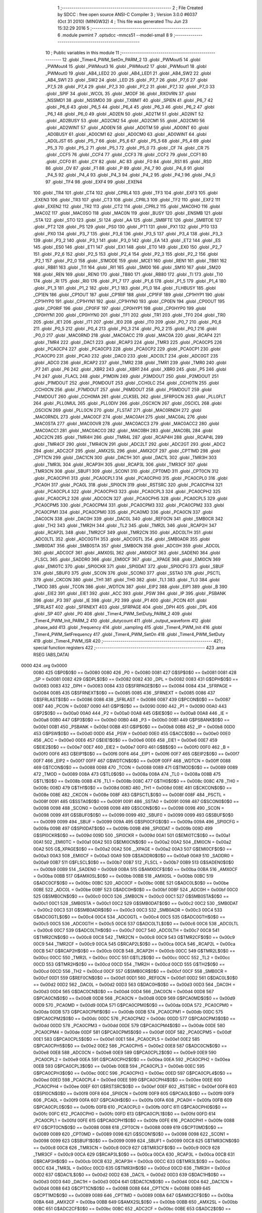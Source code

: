                               1 ;--------------------------------------------------------
                              2 ; File Created by SDCC : free open source ANSI-C Compiler
                              3 ; Version 3.0.0 #6037 (Oct 31 2010) (MINGW32)
                              4 ; This file was generated Thu Jun 23 15:32:29 2016
                              5 ;--------------------------------------------------------
                              6 	.module pwmint
                              7 	.optsdcc -mmcs51 --model-small
                              8 	
                              9 ;--------------------------------------------------------
                             10 ; Public variables in this module
                             11 ;--------------------------------------------------------
                             12 	.globl _Timer4_PWM_SetOn_PARM_2
                             13 	.globl _PWMout5
                             14 	.globl _PWMout4
                             15 	.globl _PWMout3
                             16 	.globl _PWMout2
                             17 	.globl _PWMout1
                             18 	.globl _PWMout0
                             19 	.globl _AB4_LED2
                             20 	.globl _AB4_LED1
                             21 	.globl _AB4_SW2
                             22 	.globl _AB4_SW1
                             23 	.globl _SW2
                             24 	.globl _LED
                             25 	.globl _P7_7
                             26 	.globl _P7_6
                             27 	.globl _P7_5
                             28 	.globl _P7_4
                             29 	.globl _P7_3
                             30 	.globl _P7_2
                             31 	.globl _P7_1
                             32 	.globl _P7_0
                             33 	.globl _SPIF
                             34 	.globl _WCOL
                             35 	.globl _MODF
                             36 	.globl _RXOVRN
                             37 	.globl _NSSMD1
                             38 	.globl _NSSMD0
                             39 	.globl _TXBMT
                             40 	.globl _SPIEN
                             41 	.globl _P6_7
                             42 	.globl _P6_6
                             43 	.globl _P6_5
                             44 	.globl _P6_4
                             45 	.globl _P6_3
                             46 	.globl _P6_2
                             47 	.globl _P6_1
                             48 	.globl _P6_0
                             49 	.globl _AD2EN
                             50 	.globl _AD2TM
                             51 	.globl _AD2INT
                             52 	.globl _AD2BUSY
                             53 	.globl _AD2CM2
                             54 	.globl _AD2CM1
                             55 	.globl _AD2CM0
                             56 	.globl _AD2WINT
                             57 	.globl _AD0EN
                             58 	.globl _AD0TM
                             59 	.globl _AD0INT
                             60 	.globl _AD0BUSY
                             61 	.globl _AD0CM1
                             62 	.globl _AD0CM0
                             63 	.globl _AD0WINT
                             64 	.globl _AD0LJST
                             65 	.globl _P5_7
                             66 	.globl _P5_6
                             67 	.globl _P5_5
                             68 	.globl _P5_4
                             69 	.globl _P5_3
                             70 	.globl _P5_2
                             71 	.globl _P5_1
                             72 	.globl _P5_0
                             73 	.globl _CF
                             74 	.globl _CR
                             75 	.globl _CCF5
                             76 	.globl _CCF4
                             77 	.globl _CCF3
                             78 	.globl _CCF2
                             79 	.globl _CCF1
                             80 	.globl _CCF0
                             81 	.globl _CY
                             82 	.globl _AC
                             83 	.globl _F0
                             84 	.globl _RS1
                             85 	.globl _RS0
                             86 	.globl _OV
                             87 	.globl _F1
                             88 	.globl _P
                             89 	.globl _P4_7
                             90 	.globl _P4_6
                             91 	.globl _P4_5
                             92 	.globl _P4_4
                             93 	.globl _P4_3
                             94 	.globl _P4_2
                             95 	.globl _P4_1
                             96 	.globl _P4_0
                             97 	.globl _TF4
                             98 	.globl _EXF4
                             99 	.globl _EXEN4
                            100 	.globl _TR4
                            101 	.globl _CT4
                            102 	.globl _CPRL4
                            103 	.globl _TF3
                            104 	.globl _EXF3
                            105 	.globl _EXEN3
                            106 	.globl _TR3
                            107 	.globl _CT3
                            108 	.globl _CPRL3
                            109 	.globl _TF2
                            110 	.globl _EXF2
                            111 	.globl _EXEN2
                            112 	.globl _TR2
                            113 	.globl _CT2
                            114 	.globl _CPRL2
                            115 	.globl _MAC0HO
                            116 	.globl _MAC0Z
                            117 	.globl _MAC0SO
                            118 	.globl _MAC0N
                            119 	.globl _BUSY
                            120 	.globl _ENSMB
                            121 	.globl _STA
                            122 	.globl _STO
                            123 	.globl _SI
                            124 	.globl _AA
                            125 	.globl _SMBFTE
                            126 	.globl _SMBTOE
                            127 	.globl _PT2
                            128 	.globl _PS
                            129 	.globl _PS0
                            130 	.globl _PT1
                            131 	.globl _PX1
                            132 	.globl _PT0
                            133 	.globl _PX0
                            134 	.globl _P3_7
                            135 	.globl _P3_6
                            136 	.globl _P3_5
                            137 	.globl _P3_4
                            138 	.globl _P3_3
                            139 	.globl _P3_2
                            140 	.globl _P3_1
                            141 	.globl _P3_0
                            142 	.globl _EA
                            143 	.globl _ET2
                            144 	.globl _ES
                            145 	.globl _ES0
                            146 	.globl _ET1
                            147 	.globl _EX1
                            148 	.globl _ET0
                            149 	.globl _EX0
                            150 	.globl _P2_7
                            151 	.globl _P2_6
                            152 	.globl _P2_5
                            153 	.globl _P2_4
                            154 	.globl _P2_3
                            155 	.globl _P2_2
                            156 	.globl _P2_1
                            157 	.globl _P2_0
                            158 	.globl _S1MODE
                            159 	.globl _MCE1
                            160 	.globl _REN1
                            161 	.globl _TB81
                            162 	.globl _RB81
                            163 	.globl _TI1
                            164 	.globl _RI1
                            165 	.globl _SM00
                            166 	.globl _SM10
                            167 	.globl _SM20
                            168 	.globl _REN
                            169 	.globl _REN0
                            170 	.globl _TB80
                            171 	.globl _RB80
                            172 	.globl _TI
                            173 	.globl _TI0
                            174 	.globl _RI
                            175 	.globl _RI0
                            176 	.globl _P1_7
                            177 	.globl _P1_6
                            178 	.globl _P1_5
                            179 	.globl _P1_4
                            180 	.globl _P1_3
                            181 	.globl _P1_2
                            182 	.globl _P1_1
                            183 	.globl _P1_0
                            184 	.globl _FLHBUSY
                            185 	.globl _CP1EN
                            186 	.globl _CP1OUT
                            187 	.globl _CP1RIF
                            188 	.globl _CP1FIF
                            189 	.globl _CP1HYP1
                            190 	.globl _CP1HYP0
                            191 	.globl _CP1HYN1
                            192 	.globl _CP1HYN0
                            193 	.globl _CP0EN
                            194 	.globl _CP0OUT
                            195 	.globl _CP0RIF
                            196 	.globl _CP0FIF
                            197 	.globl _CP0HYP1
                            198 	.globl _CP0HYP0
                            199 	.globl _CP0HYN1
                            200 	.globl _CP0HYN0
                            201 	.globl _TF1
                            202 	.globl _TR1
                            203 	.globl _TF0
                            204 	.globl _TR0
                            205 	.globl _IE1
                            206 	.globl _IT1
                            207 	.globl _IE0
                            208 	.globl _IT0
                            209 	.globl _P0_7
                            210 	.globl _P0_6
                            211 	.globl _P0_5
                            212 	.globl _P0_4
                            213 	.globl _P0_3
                            214 	.globl _P0_2
                            215 	.globl _P0_1
                            216 	.globl _P0_0
                            217 	.globl _MAC0RND
                            218 	.globl _MAC0ACC
                            219 	.globl _MAC0A
                            220 	.globl _RCAP4
                            221 	.globl _TMR4
                            222 	.globl _DAC1
                            223 	.globl _RCAP3
                            224 	.globl _TMR3
                            225 	.globl _PCA0CP5
                            226 	.globl _PCA0CP4
                            227 	.globl _PCA0CP3
                            228 	.globl _PCA0CP2
                            229 	.globl _PCA0CP1
                            230 	.globl _PCA0CP0
                            231 	.globl _PCA0
                            232 	.globl _DAC0
                            233 	.globl _ADC0LT
                            234 	.globl _ADC0GT
                            235 	.globl _ADC0
                            236 	.globl _RCAP2
                            237 	.globl _TMR2
                            238 	.globl _TMR1
                            239 	.globl _TMR0
                            240 	.globl _P7
                            241 	.globl _P6
                            242 	.globl _XBR2
                            243 	.globl _XBR1
                            244 	.globl _XBR0
                            245 	.globl _P5
                            246 	.globl _P4
                            247 	.globl _FLACL
                            248 	.globl _P1MDIN
                            249 	.globl _P3MDOUT
                            250 	.globl _P2MDOUT
                            251 	.globl _P1MDOUT
                            252 	.globl _P0MDOUT
                            253 	.globl _CCH0LC
                            254 	.globl _CCH0TN
                            255 	.globl _CCH0CN
                            256 	.globl _P7MDOUT
                            257 	.globl _P6MDOUT
                            258 	.globl _P5MDOUT
                            259 	.globl _P4MDOUT
                            260 	.globl _CCH0MA
                            261 	.globl _CLKSEL
                            262 	.globl _SFRPGCN
                            263 	.globl _PLL0FLT
                            264 	.globl _PLL0MUL
                            265 	.globl _PLL0DIV
                            266 	.globl _OSCXCN
                            267 	.globl _OSCICL
                            268 	.globl _OSCICN
                            269 	.globl _PLL0CN
                            270 	.globl _FLSTAT
                            271 	.globl _MAC0RNDH
                            272 	.globl _MAC0RNDL
                            273 	.globl _MAC0CF
                            274 	.globl _MAC0AH
                            275 	.globl _MAC0AL
                            276 	.globl _MAC0STA
                            277 	.globl _MAC0OVR
                            278 	.globl _MAC0ACC3
                            279 	.globl _MAC0ACC2
                            280 	.globl _MAC0ACC1
                            281 	.globl _MAC0ACC0
                            282 	.globl _MAC0BH
                            283 	.globl _MAC0BL
                            284 	.globl _ADC2CN
                            285 	.globl _TMR4H
                            286 	.globl _TMR4L
                            287 	.globl _RCAP4H
                            288 	.globl _RCAP4L
                            289 	.globl _TMR4CF
                            290 	.globl _TMR4CN
                            291 	.globl _ADC2LT
                            292 	.globl _ADC2GT
                            293 	.globl _ADC2
                            294 	.globl _ADC2CF
                            295 	.globl _AMX2SL
                            296 	.globl _AMX2CF
                            297 	.globl _CPT1MD
                            298 	.globl _CPT1CN
                            299 	.globl _DAC1CN
                            300 	.globl _DAC1H
                            301 	.globl _DAC1L
                            302 	.globl _TMR3H
                            303 	.globl _TMR3L
                            304 	.globl _RCAP3H
                            305 	.globl _RCAP3L
                            306 	.globl _TMR3CF
                            307 	.globl _TMR3CN
                            308 	.globl _SBUF1
                            309 	.globl _SCON1
                            310 	.globl _CPT0MD
                            311 	.globl _CPT0CN
                            312 	.globl _PCA0CPH1
                            313 	.globl _PCA0CPL1
                            314 	.globl _PCA0CPH0
                            315 	.globl _PCA0CPL0
                            316 	.globl _PCA0H
                            317 	.globl _PCA0L
                            318 	.globl _SPI0CN
                            319 	.globl _RSTSRC
                            320 	.globl _PCA0CPH4
                            321 	.globl _PCA0CPL4
                            322 	.globl _PCA0CPH3
                            323 	.globl _PCA0CPL3
                            324 	.globl _PCA0CPH2
                            325 	.globl _PCA0CPL2
                            326 	.globl _ADC0CN
                            327 	.globl _PCA0CPH5
                            328 	.globl _PCA0CPL5
                            329 	.globl _PCA0CPM5
                            330 	.globl _PCA0CPM4
                            331 	.globl _PCA0CPM3
                            332 	.globl _PCA0CPM2
                            333 	.globl _PCA0CPM1
                            334 	.globl _PCA0CPM0
                            335 	.globl _PCA0MD
                            336 	.globl _PCA0CN
                            337 	.globl _DAC0CN
                            338 	.globl _DAC0H
                            339 	.globl _DAC0L
                            340 	.globl _REF0CN
                            341 	.globl _SMB0CR
                            342 	.globl _TH2
                            343 	.globl _TMR2H
                            344 	.globl _TL2
                            345 	.globl _TMR2L
                            346 	.globl _RCAP2H
                            347 	.globl _RCAP2L
                            348 	.globl _TMR2CF
                            349 	.globl _TMR2CN
                            350 	.globl _ADC0LTH
                            351 	.globl _ADC0LTL
                            352 	.globl _ADC0GTH
                            353 	.globl _ADC0GTL
                            354 	.globl _SMB0ADR
                            355 	.globl _SMB0DAT
                            356 	.globl _SMB0STA
                            357 	.globl _SMB0CN
                            358 	.globl _ADC0H
                            359 	.globl _ADC0L
                            360 	.globl _ADC0CF
                            361 	.globl _AMX0SL
                            362 	.globl _AMX0CF
                            363 	.globl _SADEN0
                            364 	.globl _FLSCL
                            365 	.globl _SADDR0
                            366 	.globl _EMI0CF
                            367 	.globl __XPAGE
                            368 	.globl _EMI0CN
                            369 	.globl _EMI0TC
                            370 	.globl _SPI0CKR
                            371 	.globl _SPI0DAT
                            372 	.globl _SPI0CFG
                            373 	.globl _SBUF
                            374 	.globl _SBUF0
                            375 	.globl _SCON
                            376 	.globl _SCON0
                            377 	.globl _SSTA0
                            378 	.globl _PSCTL
                            379 	.globl _CKCON
                            380 	.globl _TH1
                            381 	.globl _TH0
                            382 	.globl _TL1
                            383 	.globl _TL0
                            384 	.globl _TMOD
                            385 	.globl _TCON
                            386 	.globl _WDTCN
                            387 	.globl _EIP2
                            388 	.globl _EIP1
                            389 	.globl _B
                            390 	.globl _EIE2
                            391 	.globl _EIE1
                            392 	.globl _ACC
                            393 	.globl _PSW
                            394 	.globl _IP
                            395 	.globl _PSBANK
                            396 	.globl _P3
                            397 	.globl _IE
                            398 	.globl _P2
                            399 	.globl _P1
                            400 	.globl _PCON
                            401 	.globl _SFRLAST
                            402 	.globl _SFRNEXT
                            403 	.globl _SFRPAGE
                            404 	.globl _DPH
                            405 	.globl _DPL
                            406 	.globl _SP
                            407 	.globl _P0
                            408 	.globl _Timer4_PWM_SetDuty_PARM_2
                            409 	.globl _Timer4_PWM_Init_PARM_2
                            410 	.globl _dutycount
                            411 	.globl _output_waveform
                            412 	.globl _phase_add
                            413 	.globl _frequency
                            414 	.globl _sampling
                            415 	.globl _Timer4_PWM_Init
                            416 	.globl _Timer4_PWM_SetFrequency
                            417 	.globl _Timer4_PWM_SetOn
                            418 	.globl _Timer4_PWM_SetDuty
                            419 	.globl _Timer4_PWM_ISR
                            420 ;--------------------------------------------------------
                            421 ; special function registers
                            422 ;--------------------------------------------------------
                            423 	.area RSEG    (ABS,DATA)
   0000                     424 	.org 0x0000
                    0080    425 G$P0$0$0 == 0x0080
                    0080    426 _P0	=	0x0080
                    0081    427 G$SP$0$0 == 0x0081
                    0081    428 _SP	=	0x0081
                    0082    429 G$DPL$0$0 == 0x0082
                    0082    430 _DPL	=	0x0082
                    0083    431 G$DPH$0$0 == 0x0083
                    0083    432 _DPH	=	0x0083
                    0084    433 G$SFRPAGE$0$0 == 0x0084
                    0084    434 _SFRPAGE	=	0x0084
                    0085    435 G$SFRNEXT$0$0 == 0x0085
                    0085    436 _SFRNEXT	=	0x0085
                    0086    437 G$SFRLAST$0$0 == 0x0086
                    0086    438 _SFRLAST	=	0x0086
                    0087    439 G$PCON$0$0 == 0x0087
                    0087    440 _PCON	=	0x0087
                    0090    441 G$P1$0$0 == 0x0090
                    0090    442 _P1	=	0x0090
                    00A0    443 G$P2$0$0 == 0x00a0
                    00A0    444 _P2	=	0x00a0
                    00A8    445 G$IE$0$0 == 0x00a8
                    00A8    446 _IE	=	0x00a8
                    00B0    447 G$P3$0$0 == 0x00b0
                    00B0    448 _P3	=	0x00b0
                    00B1    449 G$PSBANK$0$0 == 0x00b1
                    00B1    450 _PSBANK	=	0x00b1
                    00B8    451 G$IP$0$0 == 0x00b8
                    00B8    452 _IP	=	0x00b8
                    00D0    453 G$PSW$0$0 == 0x00d0
                    00D0    454 _PSW	=	0x00d0
                    00E0    455 G$ACC$0$0 == 0x00e0
                    00E0    456 _ACC	=	0x00e0
                    00E6    457 G$EIE1$0$0 == 0x00e6
                    00E6    458 _EIE1	=	0x00e6
                    00E7    459 G$EIE2$0$0 == 0x00e7
                    00E7    460 _EIE2	=	0x00e7
                    00F0    461 G$B$0$0 == 0x00f0
                    00F0    462 _B	=	0x00f0
                    00F6    463 G$EIP1$0$0 == 0x00f6
                    00F6    464 _EIP1	=	0x00f6
                    00F7    465 G$EIP2$0$0 == 0x00f7
                    00F7    466 _EIP2	=	0x00f7
                    00FF    467 G$WDTCN$0$0 == 0x00ff
                    00FF    468 _WDTCN	=	0x00ff
                    0088    469 G$TCON$0$0 == 0x0088
                    0088    470 _TCON	=	0x0088
                    0089    471 G$TMOD$0$0 == 0x0089
                    0089    472 _TMOD	=	0x0089
                    008A    473 G$TL0$0$0 == 0x008a
                    008A    474 _TL0	=	0x008a
                    008B    475 G$TL1$0$0 == 0x008b
                    008B    476 _TL1	=	0x008b
                    008C    477 G$TH0$0$0 == 0x008c
                    008C    478 _TH0	=	0x008c
                    008D    479 G$TH1$0$0 == 0x008d
                    008D    480 _TH1	=	0x008d
                    008E    481 G$CKCON$0$0 == 0x008e
                    008E    482 _CKCON	=	0x008e
                    008F    483 G$PSCTL$0$0 == 0x008f
                    008F    484 _PSCTL	=	0x008f
                    0091    485 G$SSTA0$0$0 == 0x0091
                    0091    486 _SSTA0	=	0x0091
                    0098    487 G$SCON0$0$0 == 0x0098
                    0098    488 _SCON0	=	0x0098
                    0098    489 G$SCON$0$0 == 0x0098
                    0098    490 _SCON	=	0x0098
                    0099    491 G$SBUF0$0$0 == 0x0099
                    0099    492 _SBUF0	=	0x0099
                    0099    493 G$SBUF$0$0 == 0x0099
                    0099    494 _SBUF	=	0x0099
                    009A    495 G$SPI0CFG$0$0 == 0x009a
                    009A    496 _SPI0CFG	=	0x009a
                    009B    497 G$SPI0DAT$0$0 == 0x009b
                    009B    498 _SPI0DAT	=	0x009b
                    009D    499 G$SPI0CKR$0$0 == 0x009d
                    009D    500 _SPI0CKR	=	0x009d
                    00A1    501 G$EMI0TC$0$0 == 0x00a1
                    00A1    502 _EMI0TC	=	0x00a1
                    00A2    503 G$EMI0CN$0$0 == 0x00a2
                    00A2    504 _EMI0CN	=	0x00a2
                    00A2    505 G$_XPAGE$0$0 == 0x00a2
                    00A2    506 __XPAGE	=	0x00a2
                    00A3    507 G$EMI0CF$0$0 == 0x00a3
                    00A3    508 _EMI0CF	=	0x00a3
                    00A9    509 G$SADDR0$0$0 == 0x00a9
                    00A9    510 _SADDR0	=	0x00a9
                    00B7    511 G$FLSCL$0$0 == 0x00b7
                    00B7    512 _FLSCL	=	0x00b7
                    00B9    513 G$SADEN0$0$0 == 0x00b9
                    00B9    514 _SADEN0	=	0x00b9
                    00BA    515 G$AMX0CF$0$0 == 0x00ba
                    00BA    516 _AMX0CF	=	0x00ba
                    00BB    517 G$AMX0SL$0$0 == 0x00bb
                    00BB    518 _AMX0SL	=	0x00bb
                    00BC    519 G$ADC0CF$0$0 == 0x00bc
                    00BC    520 _ADC0CF	=	0x00bc
                    00BE    521 G$ADC0L$0$0 == 0x00be
                    00BE    522 _ADC0L	=	0x00be
                    00BF    523 G$ADC0H$0$0 == 0x00bf
                    00BF    524 _ADC0H	=	0x00bf
                    00C0    525 G$SMB0CN$0$0 == 0x00c0
                    00C0    526 _SMB0CN	=	0x00c0
                    00C1    527 G$SMB0STA$0$0 == 0x00c1
                    00C1    528 _SMB0STA	=	0x00c1
                    00C2    529 G$SMB0DAT$0$0 == 0x00c2
                    00C2    530 _SMB0DAT	=	0x00c2
                    00C3    531 G$SMB0ADR$0$0 == 0x00c3
                    00C3    532 _SMB0ADR	=	0x00c3
                    00C4    533 G$ADC0GTL$0$0 == 0x00c4
                    00C4    534 _ADC0GTL	=	0x00c4
                    00C5    535 G$ADC0GTH$0$0 == 0x00c5
                    00C5    536 _ADC0GTH	=	0x00c5
                    00C6    537 G$ADC0LTL$0$0 == 0x00c6
                    00C6    538 _ADC0LTL	=	0x00c6
                    00C7    539 G$ADC0LTH$0$0 == 0x00c7
                    00C7    540 _ADC0LTH	=	0x00c7
                    00C8    541 G$TMR2CN$0$0 == 0x00c8
                    00C8    542 _TMR2CN	=	0x00c8
                    00C9    543 G$TMR2CF$0$0 == 0x00c9
                    00C9    544 _TMR2CF	=	0x00c9
                    00CA    545 G$RCAP2L$0$0 == 0x00ca
                    00CA    546 _RCAP2L	=	0x00ca
                    00CB    547 G$RCAP2H$0$0 == 0x00cb
                    00CB    548 _RCAP2H	=	0x00cb
                    00CC    549 G$TMR2L$0$0 == 0x00cc
                    00CC    550 _TMR2L	=	0x00cc
                    00CC    551 G$TL2$0$0 == 0x00cc
                    00CC    552 _TL2	=	0x00cc
                    00CD    553 G$TMR2H$0$0 == 0x00cd
                    00CD    554 _TMR2H	=	0x00cd
                    00CD    555 G$TH2$0$0 == 0x00cd
                    00CD    556 _TH2	=	0x00cd
                    00CF    557 G$SMB0CR$0$0 == 0x00cf
                    00CF    558 _SMB0CR	=	0x00cf
                    00D1    559 G$REF0CN$0$0 == 0x00d1
                    00D1    560 _REF0CN	=	0x00d1
                    00D2    561 G$DAC0L$0$0 == 0x00d2
                    00D2    562 _DAC0L	=	0x00d2
                    00D3    563 G$DAC0H$0$0 == 0x00d3
                    00D3    564 _DAC0H	=	0x00d3
                    00D4    565 G$DAC0CN$0$0 == 0x00d4
                    00D4    566 _DAC0CN	=	0x00d4
                    00D8    567 G$PCA0CN$0$0 == 0x00d8
                    00D8    568 _PCA0CN	=	0x00d8
                    00D9    569 G$PCA0MD$0$0 == 0x00d9
                    00D9    570 _PCA0MD	=	0x00d9
                    00DA    571 G$PCA0CPM0$0$0 == 0x00da
                    00DA    572 _PCA0CPM0	=	0x00da
                    00DB    573 G$PCA0CPM1$0$0 == 0x00db
                    00DB    574 _PCA0CPM1	=	0x00db
                    00DC    575 G$PCA0CPM2$0$0 == 0x00dc
                    00DC    576 _PCA0CPM2	=	0x00dc
                    00DD    577 G$PCA0CPM3$0$0 == 0x00dd
                    00DD    578 _PCA0CPM3	=	0x00dd
                    00DE    579 G$PCA0CPM4$0$0 == 0x00de
                    00DE    580 _PCA0CPM4	=	0x00de
                    00DF    581 G$PCA0CPM5$0$0 == 0x00df
                    00DF    582 _PCA0CPM5	=	0x00df
                    00E1    583 G$PCA0CPL5$0$0 == 0x00e1
                    00E1    584 _PCA0CPL5	=	0x00e1
                    00E2    585 G$PCA0CPH5$0$0 == 0x00e2
                    00E2    586 _PCA0CPH5	=	0x00e2
                    00E8    587 G$ADC0CN$0$0 == 0x00e8
                    00E8    588 _ADC0CN	=	0x00e8
                    00E9    589 G$PCA0CPL2$0$0 == 0x00e9
                    00E9    590 _PCA0CPL2	=	0x00e9
                    00EA    591 G$PCA0CPH2$0$0 == 0x00ea
                    00EA    592 _PCA0CPH2	=	0x00ea
                    00EB    593 G$PCA0CPL3$0$0 == 0x00eb
                    00EB    594 _PCA0CPL3	=	0x00eb
                    00EC    595 G$PCA0CPH3$0$0 == 0x00ec
                    00EC    596 _PCA0CPH3	=	0x00ec
                    00ED    597 G$PCA0CPL4$0$0 == 0x00ed
                    00ED    598 _PCA0CPL4	=	0x00ed
                    00EE    599 G$PCA0CPH4$0$0 == 0x00ee
                    00EE    600 _PCA0CPH4	=	0x00ee
                    00EF    601 G$RSTSRC$0$0 == 0x00ef
                    00EF    602 _RSTSRC	=	0x00ef
                    00F8    603 G$SPI0CN$0$0 == 0x00f8
                    00F8    604 _SPI0CN	=	0x00f8
                    00F9    605 G$PCA0L$0$0 == 0x00f9
                    00F9    606 _PCA0L	=	0x00f9
                    00FA    607 G$PCA0H$0$0 == 0x00fa
                    00FA    608 _PCA0H	=	0x00fa
                    00FB    609 G$PCA0CPL0$0$0 == 0x00fb
                    00FB    610 _PCA0CPL0	=	0x00fb
                    00FC    611 G$PCA0CPH0$0$0 == 0x00fc
                    00FC    612 _PCA0CPH0	=	0x00fc
                    00FD    613 G$PCA0CPL1$0$0 == 0x00fd
                    00FD    614 _PCA0CPL1	=	0x00fd
                    00FE    615 G$PCA0CPH1$0$0 == 0x00fe
                    00FE    616 _PCA0CPH1	=	0x00fe
                    0088    617 G$CPT0CN$0$0 == 0x0088
                    0088    618 _CPT0CN	=	0x0088
                    0089    619 G$CPT0MD$0$0 == 0x0089
                    0089    620 _CPT0MD	=	0x0089
                    0098    621 G$SCON1$0$0 == 0x0098
                    0098    622 _SCON1	=	0x0098
                    0099    623 G$SBUF1$0$0 == 0x0099
                    0099    624 _SBUF1	=	0x0099
                    00C8    625 G$TMR3CN$0$0 == 0x00c8
                    00C8    626 _TMR3CN	=	0x00c8
                    00C9    627 G$TMR3CF$0$0 == 0x00c9
                    00C9    628 _TMR3CF	=	0x00c9
                    00CA    629 G$RCAP3L$0$0 == 0x00ca
                    00CA    630 _RCAP3L	=	0x00ca
                    00CB    631 G$RCAP3H$0$0 == 0x00cb
                    00CB    632 _RCAP3H	=	0x00cb
                    00CC    633 G$TMR3L$0$0 == 0x00cc
                    00CC    634 _TMR3L	=	0x00cc
                    00CD    635 G$TMR3H$0$0 == 0x00cd
                    00CD    636 _TMR3H	=	0x00cd
                    00D2    637 G$DAC1L$0$0 == 0x00d2
                    00D2    638 _DAC1L	=	0x00d2
                    00D3    639 G$DAC1H$0$0 == 0x00d3
                    00D3    640 _DAC1H	=	0x00d3
                    00D4    641 G$DAC1CN$0$0 == 0x00d4
                    00D4    642 _DAC1CN	=	0x00d4
                    0088    643 G$CPT1CN$0$0 == 0x0088
                    0088    644 _CPT1CN	=	0x0088
                    0089    645 G$CPT1MD$0$0 == 0x0089
                    0089    646 _CPT1MD	=	0x0089
                    00BA    647 G$AMX2CF$0$0 == 0x00ba
                    00BA    648 _AMX2CF	=	0x00ba
                    00BB    649 G$AMX2SL$0$0 == 0x00bb
                    00BB    650 _AMX2SL	=	0x00bb
                    00BC    651 G$ADC2CF$0$0 == 0x00bc
                    00BC    652 _ADC2CF	=	0x00bc
                    00BE    653 G$ADC2$0$0 == 0x00be
                    00BE    654 _ADC2	=	0x00be
                    00C4    655 G$ADC2GT$0$0 == 0x00c4
                    00C4    656 _ADC2GT	=	0x00c4
                    00C6    657 G$ADC2LT$0$0 == 0x00c6
                    00C6    658 _ADC2LT	=	0x00c6
                    00C8    659 G$TMR4CN$0$0 == 0x00c8
                    00C8    660 _TMR4CN	=	0x00c8
                    00C9    661 G$TMR4CF$0$0 == 0x00c9
                    00C9    662 _TMR4CF	=	0x00c9
                    00CA    663 G$RCAP4L$0$0 == 0x00ca
                    00CA    664 _RCAP4L	=	0x00ca
                    00CB    665 G$RCAP4H$0$0 == 0x00cb
                    00CB    666 _RCAP4H	=	0x00cb
                    00CC    667 G$TMR4L$0$0 == 0x00cc
                    00CC    668 _TMR4L	=	0x00cc
                    00CD    669 G$TMR4H$0$0 == 0x00cd
                    00CD    670 _TMR4H	=	0x00cd
                    00E8    671 G$ADC2CN$0$0 == 0x00e8
                    00E8    672 _ADC2CN	=	0x00e8
                    0091    673 G$MAC0BL$0$0 == 0x0091
                    0091    674 _MAC0BL	=	0x0091
                    0092    675 G$MAC0BH$0$0 == 0x0092
                    0092    676 _MAC0BH	=	0x0092
                    0093    677 G$MAC0ACC0$0$0 == 0x0093
                    0093    678 _MAC0ACC0	=	0x0093
                    0094    679 G$MAC0ACC1$0$0 == 0x0094
                    0094    680 _MAC0ACC1	=	0x0094
                    0095    681 G$MAC0ACC2$0$0 == 0x0095
                    0095    682 _MAC0ACC2	=	0x0095
                    0096    683 G$MAC0ACC3$0$0 == 0x0096
                    0096    684 _MAC0ACC3	=	0x0096
                    0097    685 G$MAC0OVR$0$0 == 0x0097
                    0097    686 _MAC0OVR	=	0x0097
                    00C0    687 G$MAC0STA$0$0 == 0x00c0
                    00C0    688 _MAC0STA	=	0x00c0
                    00C1    689 G$MAC0AL$0$0 == 0x00c1
                    00C1    690 _MAC0AL	=	0x00c1
                    00C2    691 G$MAC0AH$0$0 == 0x00c2
                    00C2    692 _MAC0AH	=	0x00c2
                    00C3    693 G$MAC0CF$0$0 == 0x00c3
                    00C3    694 _MAC0CF	=	0x00c3
                    00CE    695 G$MAC0RNDL$0$0 == 0x00ce
                    00CE    696 _MAC0RNDL	=	0x00ce
                    00CF    697 G$MAC0RNDH$0$0 == 0x00cf
                    00CF    698 _MAC0RNDH	=	0x00cf
                    0088    699 G$FLSTAT$0$0 == 0x0088
                    0088    700 _FLSTAT	=	0x0088
                    0089    701 G$PLL0CN$0$0 == 0x0089
                    0089    702 _PLL0CN	=	0x0089
                    008A    703 G$OSCICN$0$0 == 0x008a
                    008A    704 _OSCICN	=	0x008a
                    008B    705 G$OSCICL$0$0 == 0x008b
                    008B    706 _OSCICL	=	0x008b
                    008C    707 G$OSCXCN$0$0 == 0x008c
                    008C    708 _OSCXCN	=	0x008c
                    008D    709 G$PLL0DIV$0$0 == 0x008d
                    008D    710 _PLL0DIV	=	0x008d
                    008E    711 G$PLL0MUL$0$0 == 0x008e
                    008E    712 _PLL0MUL	=	0x008e
                    008F    713 G$PLL0FLT$0$0 == 0x008f
                    008F    714 _PLL0FLT	=	0x008f
                    0096    715 G$SFRPGCN$0$0 == 0x0096
                    0096    716 _SFRPGCN	=	0x0096
                    0097    717 G$CLKSEL$0$0 == 0x0097
                    0097    718 _CLKSEL	=	0x0097
                    009A    719 G$CCH0MA$0$0 == 0x009a
                    009A    720 _CCH0MA	=	0x009a
                    009C    721 G$P4MDOUT$0$0 == 0x009c
                    009C    722 _P4MDOUT	=	0x009c
                    009D    723 G$P5MDOUT$0$0 == 0x009d
                    009D    724 _P5MDOUT	=	0x009d
                    009E    725 G$P6MDOUT$0$0 == 0x009e
                    009E    726 _P6MDOUT	=	0x009e
                    009F    727 G$P7MDOUT$0$0 == 0x009f
                    009F    728 _P7MDOUT	=	0x009f
                    00A1    729 G$CCH0CN$0$0 == 0x00a1
                    00A1    730 _CCH0CN	=	0x00a1
                    00A2    731 G$CCH0TN$0$0 == 0x00a2
                    00A2    732 _CCH0TN	=	0x00a2
                    00A3    733 G$CCH0LC$0$0 == 0x00a3
                    00A3    734 _CCH0LC	=	0x00a3
                    00A4    735 G$P0MDOUT$0$0 == 0x00a4
                    00A4    736 _P0MDOUT	=	0x00a4
                    00A5    737 G$P1MDOUT$0$0 == 0x00a5
                    00A5    738 _P1MDOUT	=	0x00a5
                    00A6    739 G$P2MDOUT$0$0 == 0x00a6
                    00A6    740 _P2MDOUT	=	0x00a6
                    00A7    741 G$P3MDOUT$0$0 == 0x00a7
                    00A7    742 _P3MDOUT	=	0x00a7
                    00AD    743 G$P1MDIN$0$0 == 0x00ad
                    00AD    744 _P1MDIN	=	0x00ad
                    00B7    745 G$FLACL$0$0 == 0x00b7
                    00B7    746 _FLACL	=	0x00b7
                    00C8    747 G$P4$0$0 == 0x00c8
                    00C8    748 _P4	=	0x00c8
                    00D8    749 G$P5$0$0 == 0x00d8
                    00D8    750 _P5	=	0x00d8
                    00E1    751 G$XBR0$0$0 == 0x00e1
                    00E1    752 _XBR0	=	0x00e1
                    00E2    753 G$XBR1$0$0 == 0x00e2
                    00E2    754 _XBR1	=	0x00e2
                    00E3    755 G$XBR2$0$0 == 0x00e3
                    00E3    756 _XBR2	=	0x00e3
                    00E8    757 G$P6$0$0 == 0x00e8
                    00E8    758 _P6	=	0x00e8
                    00F8    759 G$P7$0$0 == 0x00f8
                    00F8    760 _P7	=	0x00f8
                    8C8A    761 G$TMR0$0$0 == 0x8c8a
                    8C8A    762 _TMR0	=	0x8c8a
                    8D8B    763 G$TMR1$0$0 == 0x8d8b
                    8D8B    764 _TMR1	=	0x8d8b
                    CDCC    765 G$TMR2$0$0 == 0xcdcc
                    CDCC    766 _TMR2	=	0xcdcc
                    CBCA    767 G$RCAP2$0$0 == 0xcbca
                    CBCA    768 _RCAP2	=	0xcbca
                    BFBE    769 G$ADC0$0$0 == 0xbfbe
                    BFBE    770 _ADC0	=	0xbfbe
                    C5C4    771 G$ADC0GT$0$0 == 0xc5c4
                    C5C4    772 _ADC0GT	=	0xc5c4
                    C7C6    773 G$ADC0LT$0$0 == 0xc7c6
                    C7C6    774 _ADC0LT	=	0xc7c6
                    D3D2    775 G$DAC0$0$0 == 0xd3d2
                    D3D2    776 _DAC0	=	0xd3d2
                    FAF9    777 G$PCA0$0$0 == 0xfaf9
                    FAF9    778 _PCA0	=	0xfaf9
                    FCFB    779 G$PCA0CP0$0$0 == 0xfcfb
                    FCFB    780 _PCA0CP0	=	0xfcfb
                    FEFD    781 G$PCA0CP1$0$0 == 0xfefd
                    FEFD    782 _PCA0CP1	=	0xfefd
                    EAE9    783 G$PCA0CP2$0$0 == 0xeae9
                    EAE9    784 _PCA0CP2	=	0xeae9
                    ECEB    785 G$PCA0CP3$0$0 == 0xeceb
                    ECEB    786 _PCA0CP3	=	0xeceb
                    EEED    787 G$PCA0CP4$0$0 == 0xeeed
                    EEED    788 _PCA0CP4	=	0xeeed
                    E2E1    789 G$PCA0CP5$0$0 == 0xe2e1
                    E2E1    790 _PCA0CP5	=	0xe2e1
                    CDCC    791 G$TMR3$0$0 == 0xcdcc
                    CDCC    792 _TMR3	=	0xcdcc
                    CBCA    793 G$RCAP3$0$0 == 0xcbca
                    CBCA    794 _RCAP3	=	0xcbca
                    D3D2    795 G$DAC1$0$0 == 0xd3d2
                    D3D2    796 _DAC1	=	0xd3d2
                    CDCC    797 G$TMR4$0$0 == 0xcdcc
                    CDCC    798 _TMR4	=	0xcdcc
                    CBCA    799 G$RCAP4$0$0 == 0xcbca
                    CBCA    800 _RCAP4	=	0xcbca
                    C2C1    801 G$MAC0A$0$0 == 0xc2c1
                    C2C1    802 _MAC0A	=	0xc2c1
                    96959493    803 G$MAC0ACC$0$0 == 0x96959493
                    96959493    804 _MAC0ACC	=	0x96959493
                    CFCE    805 G$MAC0RND$0$0 == 0xcfce
                    CFCE    806 _MAC0RND	=	0xcfce
                            807 ;--------------------------------------------------------
                            808 ; special function bits
                            809 ;--------------------------------------------------------
                            810 	.area RSEG    (ABS,DATA)
   0000                     811 	.org 0x0000
                    0080    812 G$P0_0$0$0 == 0x0080
                    0080    813 _P0_0	=	0x0080
                    0081    814 G$P0_1$0$0 == 0x0081
                    0081    815 _P0_1	=	0x0081
                    0082    816 G$P0_2$0$0 == 0x0082
                    0082    817 _P0_2	=	0x0082
                    0083    818 G$P0_3$0$0 == 0x0083
                    0083    819 _P0_3	=	0x0083
                    0084    820 G$P0_4$0$0 == 0x0084
                    0084    821 _P0_4	=	0x0084
                    0085    822 G$P0_5$0$0 == 0x0085
                    0085    823 _P0_5	=	0x0085
                    0086    824 G$P0_6$0$0 == 0x0086
                    0086    825 _P0_6	=	0x0086
                    0087    826 G$P0_7$0$0 == 0x0087
                    0087    827 _P0_7	=	0x0087
                    0088    828 G$IT0$0$0 == 0x0088
                    0088    829 _IT0	=	0x0088
                    0089    830 G$IE0$0$0 == 0x0089
                    0089    831 _IE0	=	0x0089
                    008A    832 G$IT1$0$0 == 0x008a
                    008A    833 _IT1	=	0x008a
                    008B    834 G$IE1$0$0 == 0x008b
                    008B    835 _IE1	=	0x008b
                    008C    836 G$TR0$0$0 == 0x008c
                    008C    837 _TR0	=	0x008c
                    008D    838 G$TF0$0$0 == 0x008d
                    008D    839 _TF0	=	0x008d
                    008E    840 G$TR1$0$0 == 0x008e
                    008E    841 _TR1	=	0x008e
                    008F    842 G$TF1$0$0 == 0x008f
                    008F    843 _TF1	=	0x008f
                    0088    844 G$CP0HYN0$0$0 == 0x0088
                    0088    845 _CP0HYN0	=	0x0088
                    0089    846 G$CP0HYN1$0$0 == 0x0089
                    0089    847 _CP0HYN1	=	0x0089
                    008A    848 G$CP0HYP0$0$0 == 0x008a
                    008A    849 _CP0HYP0	=	0x008a
                    008B    850 G$CP0HYP1$0$0 == 0x008b
                    008B    851 _CP0HYP1	=	0x008b
                    008C    852 G$CP0FIF$0$0 == 0x008c
                    008C    853 _CP0FIF	=	0x008c
                    008D    854 G$CP0RIF$0$0 == 0x008d
                    008D    855 _CP0RIF	=	0x008d
                    008E    856 G$CP0OUT$0$0 == 0x008e
                    008E    857 _CP0OUT	=	0x008e
                    008F    858 G$CP0EN$0$0 == 0x008f
                    008F    859 _CP0EN	=	0x008f
                    0088    860 G$CP1HYN0$0$0 == 0x0088
                    0088    861 _CP1HYN0	=	0x0088
                    0089    862 G$CP1HYN1$0$0 == 0x0089
                    0089    863 _CP1HYN1	=	0x0089
                    008A    864 G$CP1HYP0$0$0 == 0x008a
                    008A    865 _CP1HYP0	=	0x008a
                    008B    866 G$CP1HYP1$0$0 == 0x008b
                    008B    867 _CP1HYP1	=	0x008b
                    008C    868 G$CP1FIF$0$0 == 0x008c
                    008C    869 _CP1FIF	=	0x008c
                    008D    870 G$CP1RIF$0$0 == 0x008d
                    008D    871 _CP1RIF	=	0x008d
                    008E    872 G$CP1OUT$0$0 == 0x008e
                    008E    873 _CP1OUT	=	0x008e
                    008F    874 G$CP1EN$0$0 == 0x008f
                    008F    875 _CP1EN	=	0x008f
                    0088    876 G$FLHBUSY$0$0 == 0x0088
                    0088    877 _FLHBUSY	=	0x0088
                    0090    878 G$P1_0$0$0 == 0x0090
                    0090    879 _P1_0	=	0x0090
                    0091    880 G$P1_1$0$0 == 0x0091
                    0091    881 _P1_1	=	0x0091
                    0092    882 G$P1_2$0$0 == 0x0092
                    0092    883 _P1_2	=	0x0092
                    0093    884 G$P1_3$0$0 == 0x0093
                    0093    885 _P1_3	=	0x0093
                    0094    886 G$P1_4$0$0 == 0x0094
                    0094    887 _P1_4	=	0x0094
                    0095    888 G$P1_5$0$0 == 0x0095
                    0095    889 _P1_5	=	0x0095
                    0096    890 G$P1_6$0$0 == 0x0096
                    0096    891 _P1_6	=	0x0096
                    0097    892 G$P1_7$0$0 == 0x0097
                    0097    893 _P1_7	=	0x0097
                    0098    894 G$RI0$0$0 == 0x0098
                    0098    895 _RI0	=	0x0098
                    0098    896 G$RI$0$0 == 0x0098
                    0098    897 _RI	=	0x0098
                    0099    898 G$TI0$0$0 == 0x0099
                    0099    899 _TI0	=	0x0099
                    0099    900 G$TI$0$0 == 0x0099
                    0099    901 _TI	=	0x0099
                    009A    902 G$RB80$0$0 == 0x009a
                    009A    903 _RB80	=	0x009a
                    009B    904 G$TB80$0$0 == 0x009b
                    009B    905 _TB80	=	0x009b
                    009C    906 G$REN0$0$0 == 0x009c
                    009C    907 _REN0	=	0x009c
                    009C    908 G$REN$0$0 == 0x009c
                    009C    909 _REN	=	0x009c
                    009D    910 G$SM20$0$0 == 0x009d
                    009D    911 _SM20	=	0x009d
                    009E    912 G$SM10$0$0 == 0x009e
                    009E    913 _SM10	=	0x009e
                    009F    914 G$SM00$0$0 == 0x009f
                    009F    915 _SM00	=	0x009f
                    0098    916 G$RI1$0$0 == 0x0098
                    0098    917 _RI1	=	0x0098
                    0099    918 G$TI1$0$0 == 0x0099
                    0099    919 _TI1	=	0x0099
                    009A    920 G$RB81$0$0 == 0x009a
                    009A    921 _RB81	=	0x009a
                    009B    922 G$TB81$0$0 == 0x009b
                    009B    923 _TB81	=	0x009b
                    009C    924 G$REN1$0$0 == 0x009c
                    009C    925 _REN1	=	0x009c
                    009D    926 G$MCE1$0$0 == 0x009d
                    009D    927 _MCE1	=	0x009d
                    009F    928 G$S1MODE$0$0 == 0x009f
                    009F    929 _S1MODE	=	0x009f
                    00A0    930 G$P2_0$0$0 == 0x00a0
                    00A0    931 _P2_0	=	0x00a0
                    00A1    932 G$P2_1$0$0 == 0x00a1
                    00A1    933 _P2_1	=	0x00a1
                    00A2    934 G$P2_2$0$0 == 0x00a2
                    00A2    935 _P2_2	=	0x00a2
                    00A3    936 G$P2_3$0$0 == 0x00a3
                    00A3    937 _P2_3	=	0x00a3
                    00A4    938 G$P2_4$0$0 == 0x00a4
                    00A4    939 _P2_4	=	0x00a4
                    00A5    940 G$P2_5$0$0 == 0x00a5
                    00A5    941 _P2_5	=	0x00a5
                    00A6    942 G$P2_6$0$0 == 0x00a6
                    00A6    943 _P2_6	=	0x00a6
                    00A7    944 G$P2_7$0$0 == 0x00a7
                    00A7    945 _P2_7	=	0x00a7
                    00A8    946 G$EX0$0$0 == 0x00a8
                    00A8    947 _EX0	=	0x00a8
                    00A9    948 G$ET0$0$0 == 0x00a9
                    00A9    949 _ET0	=	0x00a9
                    00AA    950 G$EX1$0$0 == 0x00aa
                    00AA    951 _EX1	=	0x00aa
                    00AB    952 G$ET1$0$0 == 0x00ab
                    00AB    953 _ET1	=	0x00ab
                    00AC    954 G$ES0$0$0 == 0x00ac
                    00AC    955 _ES0	=	0x00ac
                    00AC    956 G$ES$0$0 == 0x00ac
                    00AC    957 _ES	=	0x00ac
                    00AD    958 G$ET2$0$0 == 0x00ad
                    00AD    959 _ET2	=	0x00ad
                    00AF    960 G$EA$0$0 == 0x00af
                    00AF    961 _EA	=	0x00af
                    00B0    962 G$P3_0$0$0 == 0x00b0
                    00B0    963 _P3_0	=	0x00b0
                    00B1    964 G$P3_1$0$0 == 0x00b1
                    00B1    965 _P3_1	=	0x00b1
                    00B2    966 G$P3_2$0$0 == 0x00b2
                    00B2    967 _P3_2	=	0x00b2
                    00B3    968 G$P3_3$0$0 == 0x00b3
                    00B3    969 _P3_3	=	0x00b3
                    00B4    970 G$P3_4$0$0 == 0x00b4
                    00B4    971 _P3_4	=	0x00b4
                    00B5    972 G$P3_5$0$0 == 0x00b5
                    00B5    973 _P3_5	=	0x00b5
                    00B6    974 G$P3_6$0$0 == 0x00b6
                    00B6    975 _P3_6	=	0x00b6
                    00B7    976 G$P3_7$0$0 == 0x00b7
                    00B7    977 _P3_7	=	0x00b7
                    00B8    978 G$PX0$0$0 == 0x00b8
                    00B8    979 _PX0	=	0x00b8
                    00B9    980 G$PT0$0$0 == 0x00b9
                    00B9    981 _PT0	=	0x00b9
                    00BA    982 G$PX1$0$0 == 0x00ba
                    00BA    983 _PX1	=	0x00ba
                    00BB    984 G$PT1$0$0 == 0x00bb
                    00BB    985 _PT1	=	0x00bb
                    00BC    986 G$PS0$0$0 == 0x00bc
                    00BC    987 _PS0	=	0x00bc
                    00BC    988 G$PS$0$0 == 0x00bc
                    00BC    989 _PS	=	0x00bc
                    00BD    990 G$PT2$0$0 == 0x00bd
                    00BD    991 _PT2	=	0x00bd
                    00C0    992 G$SMBTOE$0$0 == 0x00c0
                    00C0    993 _SMBTOE	=	0x00c0
                    00C1    994 G$SMBFTE$0$0 == 0x00c1
                    00C1    995 _SMBFTE	=	0x00c1
                    00C2    996 G$AA$0$0 == 0x00c2
                    00C2    997 _AA	=	0x00c2
                    00C3    998 G$SI$0$0 == 0x00c3
                    00C3    999 _SI	=	0x00c3
                    00C4   1000 G$STO$0$0 == 0x00c4
                    00C4   1001 _STO	=	0x00c4
                    00C5   1002 G$STA$0$0 == 0x00c5
                    00C5   1003 _STA	=	0x00c5
                    00C6   1004 G$ENSMB$0$0 == 0x00c6
                    00C6   1005 _ENSMB	=	0x00c6
                    00C7   1006 G$BUSY$0$0 == 0x00c7
                    00C7   1007 _BUSY	=	0x00c7
                    00C0   1008 G$MAC0N$0$0 == 0x00c0
                    00C0   1009 _MAC0N	=	0x00c0
                    00C1   1010 G$MAC0SO$0$0 == 0x00c1
                    00C1   1011 _MAC0SO	=	0x00c1
                    00C2   1012 G$MAC0Z$0$0 == 0x00c2
                    00C2   1013 _MAC0Z	=	0x00c2
                    00C3   1014 G$MAC0HO$0$0 == 0x00c3
                    00C3   1015 _MAC0HO	=	0x00c3
                    00C8   1016 G$CPRL2$0$0 == 0x00c8
                    00C8   1017 _CPRL2	=	0x00c8
                    00C9   1018 G$CT2$0$0 == 0x00c9
                    00C9   1019 _CT2	=	0x00c9
                    00CA   1020 G$TR2$0$0 == 0x00ca
                    00CA   1021 _TR2	=	0x00ca
                    00CB   1022 G$EXEN2$0$0 == 0x00cb
                    00CB   1023 _EXEN2	=	0x00cb
                    00CE   1024 G$EXF2$0$0 == 0x00ce
                    00CE   1025 _EXF2	=	0x00ce
                    00CF   1026 G$TF2$0$0 == 0x00cf
                    00CF   1027 _TF2	=	0x00cf
                    00C8   1028 G$CPRL3$0$0 == 0x00c8
                    00C8   1029 _CPRL3	=	0x00c8
                    00C9   1030 G$CT3$0$0 == 0x00c9
                    00C9   1031 _CT3	=	0x00c9
                    00CA   1032 G$TR3$0$0 == 0x00ca
                    00CA   1033 _TR3	=	0x00ca
                    00CB   1034 G$EXEN3$0$0 == 0x00cb
                    00CB   1035 _EXEN3	=	0x00cb
                    00CE   1036 G$EXF3$0$0 == 0x00ce
                    00CE   1037 _EXF3	=	0x00ce
                    00CF   1038 G$TF3$0$0 == 0x00cf
                    00CF   1039 _TF3	=	0x00cf
                    00C8   1040 G$CPRL4$0$0 == 0x00c8
                    00C8   1041 _CPRL4	=	0x00c8
                    00C9   1042 G$CT4$0$0 == 0x00c9
                    00C9   1043 _CT4	=	0x00c9
                    00CA   1044 G$TR4$0$0 == 0x00ca
                    00CA   1045 _TR4	=	0x00ca
                    00CB   1046 G$EXEN4$0$0 == 0x00cb
                    00CB   1047 _EXEN4	=	0x00cb
                    00CE   1048 G$EXF4$0$0 == 0x00ce
                    00CE   1049 _EXF4	=	0x00ce
                    00CF   1050 G$TF4$0$0 == 0x00cf
                    00CF   1051 _TF4	=	0x00cf
                    00C8   1052 G$P4_0$0$0 == 0x00c8
                    00C8   1053 _P4_0	=	0x00c8
                    00C9   1054 G$P4_1$0$0 == 0x00c9
                    00C9   1055 _P4_1	=	0x00c9
                    00CA   1056 G$P4_2$0$0 == 0x00ca
                    00CA   1057 _P4_2	=	0x00ca
                    00CB   1058 G$P4_3$0$0 == 0x00cb
                    00CB   1059 _P4_3	=	0x00cb
                    00CC   1060 G$P4_4$0$0 == 0x00cc
                    00CC   1061 _P4_4	=	0x00cc
                    00CD   1062 G$P4_5$0$0 == 0x00cd
                    00CD   1063 _P4_5	=	0x00cd
                    00CE   1064 G$P4_6$0$0 == 0x00ce
                    00CE   1065 _P4_6	=	0x00ce
                    00CF   1066 G$P4_7$0$0 == 0x00cf
                    00CF   1067 _P4_7	=	0x00cf
                    00D0   1068 G$P$0$0 == 0x00d0
                    00D0   1069 _P	=	0x00d0
                    00D1   1070 G$F1$0$0 == 0x00d1
                    00D1   1071 _F1	=	0x00d1
                    00D2   1072 G$OV$0$0 == 0x00d2
                    00D2   1073 _OV	=	0x00d2
                    00D3   1074 G$RS0$0$0 == 0x00d3
                    00D3   1075 _RS0	=	0x00d3
                    00D4   1076 G$RS1$0$0 == 0x00d4
                    00D4   1077 _RS1	=	0x00d4
                    00D5   1078 G$F0$0$0 == 0x00d5
                    00D5   1079 _F0	=	0x00d5
                    00D6   1080 G$AC$0$0 == 0x00d6
                    00D6   1081 _AC	=	0x00d6
                    00D7   1082 G$CY$0$0 == 0x00d7
                    00D7   1083 _CY	=	0x00d7
                    00D8   1084 G$CCF0$0$0 == 0x00d8
                    00D8   1085 _CCF0	=	0x00d8
                    00D9   1086 G$CCF1$0$0 == 0x00d9
                    00D9   1087 _CCF1	=	0x00d9
                    00DA   1088 G$CCF2$0$0 == 0x00da
                    00DA   1089 _CCF2	=	0x00da
                    00DB   1090 G$CCF3$0$0 == 0x00db
                    00DB   1091 _CCF3	=	0x00db
                    00DC   1092 G$CCF4$0$0 == 0x00dc
                    00DC   1093 _CCF4	=	0x00dc
                    00DD   1094 G$CCF5$0$0 == 0x00dd
                    00DD   1095 _CCF5	=	0x00dd
                    00DE   1096 G$CR$0$0 == 0x00de
                    00DE   1097 _CR	=	0x00de
                    00DF   1098 G$CF$0$0 == 0x00df
                    00DF   1099 _CF	=	0x00df
                    00D8   1100 G$P5_0$0$0 == 0x00d8
                    00D8   1101 _P5_0	=	0x00d8
                    00D9   1102 G$P5_1$0$0 == 0x00d9
                    00D9   1103 _P5_1	=	0x00d9
                    00DA   1104 G$P5_2$0$0 == 0x00da
                    00DA   1105 _P5_2	=	0x00da
                    00DB   1106 G$P5_3$0$0 == 0x00db
                    00DB   1107 _P5_3	=	0x00db
                    00DC   1108 G$P5_4$0$0 == 0x00dc
                    00DC   1109 _P5_4	=	0x00dc
                    00DD   1110 G$P5_5$0$0 == 0x00dd
                    00DD   1111 _P5_5	=	0x00dd
                    00DE   1112 G$P5_6$0$0 == 0x00de
                    00DE   1113 _P5_6	=	0x00de
                    00DF   1114 G$P5_7$0$0 == 0x00df
                    00DF   1115 _P5_7	=	0x00df
                    00E8   1116 G$AD0LJST$0$0 == 0x00e8
                    00E8   1117 _AD0LJST	=	0x00e8
                    00E9   1118 G$AD0WINT$0$0 == 0x00e9
                    00E9   1119 _AD0WINT	=	0x00e9
                    00EA   1120 G$AD0CM0$0$0 == 0x00ea
                    00EA   1121 _AD0CM0	=	0x00ea
                    00EB   1122 G$AD0CM1$0$0 == 0x00eb
                    00EB   1123 _AD0CM1	=	0x00eb
                    00EC   1124 G$AD0BUSY$0$0 == 0x00ec
                    00EC   1125 _AD0BUSY	=	0x00ec
                    00ED   1126 G$AD0INT$0$0 == 0x00ed
                    00ED   1127 _AD0INT	=	0x00ed
                    00EE   1128 G$AD0TM$0$0 == 0x00ee
                    00EE   1129 _AD0TM	=	0x00ee
                    00EF   1130 G$AD0EN$0$0 == 0x00ef
                    00EF   1131 _AD0EN	=	0x00ef
                    00E8   1132 G$AD2WINT$0$0 == 0x00e8
                    00E8   1133 _AD2WINT	=	0x00e8
                    00E9   1134 G$AD2CM0$0$0 == 0x00e9
                    00E9   1135 _AD2CM0	=	0x00e9
                    00EA   1136 G$AD2CM1$0$0 == 0x00ea
                    00EA   1137 _AD2CM1	=	0x00ea
                    00EB   1138 G$AD2CM2$0$0 == 0x00eb
                    00EB   1139 _AD2CM2	=	0x00eb
                    00EC   1140 G$AD2BUSY$0$0 == 0x00ec
                    00EC   1141 _AD2BUSY	=	0x00ec
                    00ED   1142 G$AD2INT$0$0 == 0x00ed
                    00ED   1143 _AD2INT	=	0x00ed
                    00EE   1144 G$AD2TM$0$0 == 0x00ee
                    00EE   1145 _AD2TM	=	0x00ee
                    00EF   1146 G$AD2EN$0$0 == 0x00ef
                    00EF   1147 _AD2EN	=	0x00ef
                    00E8   1148 G$P6_0$0$0 == 0x00e8
                    00E8   1149 _P6_0	=	0x00e8
                    00E9   1150 G$P6_1$0$0 == 0x00e9
                    00E9   1151 _P6_1	=	0x00e9
                    00EA   1152 G$P6_2$0$0 == 0x00ea
                    00EA   1153 _P6_2	=	0x00ea
                    00EB   1154 G$P6_3$0$0 == 0x00eb
                    00EB   1155 _P6_3	=	0x00eb
                    00EC   1156 G$P6_4$0$0 == 0x00ec
                    00EC   1157 _P6_4	=	0x00ec
                    00ED   1158 G$P6_5$0$0 == 0x00ed
                    00ED   1159 _P6_5	=	0x00ed
                    00EE   1160 G$P6_6$0$0 == 0x00ee
                    00EE   1161 _P6_6	=	0x00ee
                    00EF   1162 G$P6_7$0$0 == 0x00ef
                    00EF   1163 _P6_7	=	0x00ef
                    00F8   1164 G$SPIEN$0$0 == 0x00f8
                    00F8   1165 _SPIEN	=	0x00f8
                    00F9   1166 G$TXBMT$0$0 == 0x00f9
                    00F9   1167 _TXBMT	=	0x00f9
                    00FA   1168 G$NSSMD0$0$0 == 0x00fa
                    00FA   1169 _NSSMD0	=	0x00fa
                    00FB   1170 G$NSSMD1$0$0 == 0x00fb
                    00FB   1171 _NSSMD1	=	0x00fb
                    00FC   1172 G$RXOVRN$0$0 == 0x00fc
                    00FC   1173 _RXOVRN	=	0x00fc
                    00FD   1174 G$MODF$0$0 == 0x00fd
                    00FD   1175 _MODF	=	0x00fd
                    00FE   1176 G$WCOL$0$0 == 0x00fe
                    00FE   1177 _WCOL	=	0x00fe
                    00FF   1178 G$SPIF$0$0 == 0x00ff
                    00FF   1179 _SPIF	=	0x00ff
                    00F8   1180 G$P7_0$0$0 == 0x00f8
                    00F8   1181 _P7_0	=	0x00f8
                    00F9   1182 G$P7_1$0$0 == 0x00f9
                    00F9   1183 _P7_1	=	0x00f9
                    00FA   1184 G$P7_2$0$0 == 0x00fa
                    00FA   1185 _P7_2	=	0x00fa
                    00FB   1186 G$P7_3$0$0 == 0x00fb
                    00FB   1187 _P7_3	=	0x00fb
                    00FC   1188 G$P7_4$0$0 == 0x00fc
                    00FC   1189 _P7_4	=	0x00fc
                    00FD   1190 G$P7_5$0$0 == 0x00fd
                    00FD   1191 _P7_5	=	0x00fd
                    00FE   1192 G$P7_6$0$0 == 0x00fe
                    00FE   1193 _P7_6	=	0x00fe
                    00FF   1194 G$P7_7$0$0 == 0x00ff
                    00FF   1195 _P7_7	=	0x00ff
                    0096   1196 G$LED$0$0 == 0x0096
                    0096   1197 _LED	=	0x0096
                    00B7   1198 G$SW2$0$0 == 0x00b7
                    00B7   1199 _SW2	=	0x00b7
                    00C9   1200 G$AB4_SW1$0$0 == 0x00c9
                    00C9   1201 _AB4_SW1	=	0x00c9
                    00CA   1202 G$AB4_SW2$0$0 == 0x00ca
                    00CA   1203 _AB4_SW2	=	0x00ca
                    00CB   1204 G$AB4_LED1$0$0 == 0x00cb
                    00CB   1205 _AB4_LED1	=	0x00cb
                    00CC   1206 G$AB4_LED2$0$0 == 0x00cc
                    00CC   1207 _AB4_LED2	=	0x00cc
                    00B0   1208 G$PWMout0$0$0 == 0x00b0
                    00B0   1209 _PWMout0	=	0x00b0
                    00B1   1210 G$PWMout1$0$0 == 0x00b1
                    00B1   1211 _PWMout1	=	0x00b1
                    00B2   1212 G$PWMout2$0$0 == 0x00b2
                    00B2   1213 _PWMout2	=	0x00b2
                    00B3   1214 G$PWMout3$0$0 == 0x00b3
                    00B3   1215 _PWMout3	=	0x00b3
                    00B4   1216 G$PWMout4$0$0 == 0x00b4
                    00B4   1217 _PWMout4	=	0x00b4
                    00B5   1218 G$PWMout5$0$0 == 0x00b5
                    00B5   1219 _PWMout5	=	0x00b5
                           1220 ;--------------------------------------------------------
                           1221 ; overlayable register banks
                           1222 ;--------------------------------------------------------
                           1223 	.area REG_BANK_0	(REL,OVR,DATA)
   0000                    1224 	.ds 8
                           1225 	.area REG_BANK_3	(REL,OVR,DATA)
   0018                    1226 	.ds 8
                           1227 ;--------------------------------------------------------
                           1228 ; internal ram data
                           1229 ;--------------------------------------------------------
                           1230 	.area DSEG    (DATA)
                    0000   1231 G$sampling$0$0==.
   0027                    1232 _sampling::
   0027                    1233 	.ds 2
                    0002   1234 G$frequency$0$0==.
   0029                    1235 _frequency::
   0029                    1236 	.ds 2
                    0004   1237 G$phase_add$0$0==.
   002B                    1238 _phase_add::
   002B                    1239 	.ds 2
                    0006   1240 G$output_waveform$0$0==.
   002D                    1241 _output_waveform::
   002D                    1242 	.ds 6
                    000C   1243 G$dutycount$0$0==.
   0033                    1244 _dutycount::
   0033                    1245 	.ds 12
                    0018   1246 LTimer4_PWM_Init$rate$1$1==.
   003F                    1247 _Timer4_PWM_Init_PARM_2:
   003F                    1248 	.ds 4
                    001C   1249 LTimer4_PWM_Init$SFRPAGE_SAVE$1$1==.
   0043                    1250 _Timer4_PWM_Init_SFRPAGE_SAVE_1_1:
   0043                    1251 	.ds 1
                    001D   1252 LTimer4_PWM_SetDuty$newduty$1$1==.
   0044                    1253 _Timer4_PWM_SetDuty_PARM_2:
   0044                    1254 	.ds 1
                    001E   1255 LTimer4_PWM_ISR$phase_acc$1$1==.
   0045                    1256 _Timer4_PWM_ISR_phase_acc_1_1:
   0045                    1257 	.ds 2
                           1258 ;--------------------------------------------------------
                           1259 ; overlayable items in internal ram 
                           1260 ;--------------------------------------------------------
                           1261 	.area	OSEG    (OVR,DATA)
                    0000   1262 LTimer4_PWM_SetOn$newstate$1$1==.
   0071                    1263 _Timer4_PWM_SetOn_PARM_2::
   0071                    1264 	.ds 1
                           1265 ;--------------------------------------------------------
                           1266 ; indirectly addressable internal ram data
                           1267 ;--------------------------------------------------------
                           1268 	.area ISEG    (DATA)
                           1269 ;--------------------------------------------------------
                           1270 ; absolute internal ram data
                           1271 ;--------------------------------------------------------
                           1272 	.area IABS    (ABS,DATA)
                           1273 	.area IABS    (ABS,DATA)
                           1274 ;--------------------------------------------------------
                           1275 ; bit data
                           1276 ;--------------------------------------------------------
                           1277 	.area BSEG    (BIT)
                    0000   1278 LTimer4_PWM_SetFrequency$EA_SAVE$1$1==.
   0000                    1279 _Timer4_PWM_SetFrequency_EA_SAVE_1_1:
   0000                    1280 	.ds 1
                    0001   1281 LTimer4_PWM_SetOn$EA_SAVE$1$1==.
   0001                    1282 _Timer4_PWM_SetOn_EA_SAVE_1_1:
   0001                    1283 	.ds 1
                    0002   1284 LTimer4_PWM_SetDuty$EA_SAVE$1$1==.
   0002                    1285 _Timer4_PWM_SetDuty_EA_SAVE_1_1:
   0002                    1286 	.ds 1
                           1287 ;--------------------------------------------------------
                           1288 ; paged external ram data
                           1289 ;--------------------------------------------------------
                           1290 	.area PSEG    (PAG,XDATA)
                           1291 ;--------------------------------------------------------
                           1292 ; external ram data
                           1293 ;--------------------------------------------------------
                           1294 	.area XSEG    (XDATA)
                           1295 ;--------------------------------------------------------
                           1296 ; absolute external ram data
                           1297 ;--------------------------------------------------------
                           1298 	.area XABS    (ABS,XDATA)
                           1299 ;--------------------------------------------------------
                           1300 ; external initialized ram data
                           1301 ;--------------------------------------------------------
                           1302 	.area XISEG   (XDATA)
                           1303 	.area HOME    (CODE)
                           1304 	.area GSINIT0 (CODE)
                           1305 	.area GSINIT1 (CODE)
                           1306 	.area GSINIT2 (CODE)
                           1307 	.area GSINIT3 (CODE)
                           1308 	.area GSINIT4 (CODE)
                           1309 	.area GSINIT5 (CODE)
                           1310 	.area GSINIT  (CODE)
                           1311 	.area GSFINAL (CODE)
                           1312 	.area CSEG    (CODE)
                           1313 ;--------------------------------------------------------
                           1314 ; global & static initialisations
                           1315 ;--------------------------------------------------------
                           1316 	.area HOME    (CODE)
                           1317 	.area GSINIT  (CODE)
                           1318 	.area GSFINAL (CODE)
                           1319 	.area GSINIT  (CODE)
                           1320 ;------------------------------------------------------------
                           1321 ;Allocation info for local variables in function 'Timer4_PWM_ISR'
                           1322 ;------------------------------------------------------------
                           1323 ;phase_acc                 Allocated with name '_Timer4_PWM_ISR_phase_acc_1_1'
                           1324 ;------------------------------------------------------------
                    0000   1325 	G$Timer4_PWM_ISR$0$0 ==.
                    0000   1326 	C$pwmint.c$109$1$1 ==.
                           1327 ;	C:\Users\anle\Downloads\E42_CTRL_FRAMEWORK2\e42_ctrl_framework2\pwmint.c:109: static unsigned phase_acc = 0;  // holds phase accumulator, Note: will roll over at 65536
   00E4 E4                 1328 	clr	a
   00E5 F5 45              1329 	mov	_Timer4_PWM_ISR_phase_acc_1_1,a
   00E7 F5 46              1330 	mov	(_Timer4_PWM_ISR_phase_acc_1_1 + 1),a
                    0005   1331 	G$Timer4_PWM_ISR$0$0 ==.
                    0005   1332 	C$pwmint.c$27$1$1 ==.
                           1333 ;	C:\Users\anle\Downloads\E42_CTRL_FRAMEWORK2\e42_ctrl_framework2\pwmint.c:27: unsigned int sampling    = 50000;       // sampling frequency of output in Hz, defaults to 50 kHz
   00E9 75 27 50           1334 	mov	_sampling,#0x50
   00EC 75 28 C3           1335 	mov	(_sampling + 1),#0xC3
                    000B   1336 	G$Timer4_PWM_ISR$0$0 ==.
                    000B   1337 	C$pwmint.c$28$1$1 ==.
                           1338 ;	C:\Users\anle\Downloads\E42_CTRL_FRAMEWORK2\e42_ctrl_framework2\pwmint.c:28: unsigned int frequency   = 1000;        // frequency of output in Hz, defaults to 1000 Hz
   00EF 75 29 E8           1339 	mov	_frequency,#0xE8
   00F2 75 2A 03           1340 	mov	(_frequency + 1),#0x03
                    0011   1341 	G$Timer4_PWM_ISR$0$0 ==.
                    0011   1342 	C$pwmint.c$29$1$1 ==.
                           1343 ;	C:\Users\anle\Downloads\E42_CTRL_FRAMEWORK2\e42_ctrl_framework2\pwmint.c:29: unsigned int phase_add   = 1000L * PHASE_PREC / 50000L; // for 1kHz signal and 50kHz sampling rate
   00F5 75 2B 1E           1344 	mov	_phase_add,#0x1E
   00F8 75 2C 05           1345 	mov	(_phase_add + 1),#0x05
                    0017   1346 	G$Timer4_PWM_ISR$0$0 ==.
                    0017   1347 	C$pwmint.c$31$1$1 ==.
                           1348 ;	C:\Users\anle\Downloads\E42_CTRL_FRAMEWORK2\e42_ctrl_framework2\pwmint.c:31: PWMstate     output_waveform[6] = {OFF, OFF, OFF, OFF, OFF, OFF};    // channel off/on
   00FB 75 2D 00           1349 	mov	_output_waveform,#0x00
   00FE 75 2E 00           1350 	mov	(_output_waveform + 0x0001),#0x00
   0101 75 2F 00           1351 	mov	(_output_waveform + 0x0002),#0x00
   0104 75 30 00           1352 	mov	(_output_waveform + 0x0003),#0x00
   0107 75 31 00           1353 	mov	(_output_waveform + 0x0004),#0x00
   010A 75 32 00           1354 	mov	(_output_waveform + 0x0005),#0x00
                    0029   1355 	G$Timer4_PWM_ISR$0$0 ==.
                    0029   1356 	C$pwmint.c$32$1$1 ==.
                           1357 ;	C:\Users\anle\Downloads\E42_CTRL_FRAMEWORK2\e42_ctrl_framework2\pwmint.c:32: unsigned int dutycount[6]       = {PHASE_HALF, PHASE_HALF, PHASE_HALF, PHASE_HALF, PHASE_HALF, PHASE_HALF};
   010D 75 33 00           1358 	mov	(_dutycount + 0),#0x00
   0110 75 34 80           1359 	mov	(_dutycount + 1),#0x80
   0113 75 35 00           1360 	mov	((_dutycount + 0x0002) + 0),#0x00
   0116 75 36 80           1361 	mov	((_dutycount + 0x0002) + 1),#0x80
   0119 75 37 00           1362 	mov	((_dutycount + 0x0004) + 0),#0x00
   011C 75 38 80           1363 	mov	((_dutycount + 0x0004) + 1),#0x80
   011F 75 39 00           1364 	mov	((_dutycount + 0x0006) + 0),#0x00
   0122 75 3A 80           1365 	mov	((_dutycount + 0x0006) + 1),#0x80
   0125 75 3B 00           1366 	mov	((_dutycount + 0x0008) + 0),#0x00
   0128 75 3C 80           1367 	mov	((_dutycount + 0x0008) + 1),#0x80
   012B 75 3D 00           1368 	mov	((_dutycount + 0x000a) + 0),#0x00
   012E 75 3E 80           1369 	mov	((_dutycount + 0x000a) + 1),#0x80
                           1370 ;--------------------------------------------------------
                           1371 ; Home
                           1372 ;--------------------------------------------------------
                           1373 	.area HOME    (CODE)
                           1374 	.area HOME    (CODE)
                           1375 ;--------------------------------------------------------
                           1376 ; code
                           1377 ;--------------------------------------------------------
                           1378 	.area CSEG    (CODE)
                           1379 ;------------------------------------------------------------
                           1380 ;Allocation info for local variables in function 'Timer4_PWM_Init'
                           1381 ;------------------------------------------------------------
                           1382 ;rate                      Allocated with name '_Timer4_PWM_Init_PARM_2'
                           1383 ;sysclock                  Allocated to registers r2 r3 r4 r5 
                           1384 ;SFRPAGE_SAVE              Allocated with name '_Timer4_PWM_Init_SFRPAGE_SAVE_1_1'
                           1385 ;counts                    Allocated to registers r2 r3 r4 r5 
                           1386 ;------------------------------------------------------------
                    0000   1387 	G$Timer4_PWM_Init$0$0 ==.
                    0000   1388 	C$pwmint.c$42$0$0 ==.
                           1389 ;	C:\Users\anle\Downloads\E42_CTRL_FRAMEWORK2\e42_ctrl_framework2\pwmint.c:42: void Timer4_PWM_Init (unsigned long sysclock, unsigned long rate)
                           1390 ;	-----------------------------------------
                           1391 ;	 function Timer4_PWM_Init
                           1392 ;	-----------------------------------------
   07C6                    1393 _Timer4_PWM_Init:
                    0002   1394 	ar2 = 0x02
                    0003   1395 	ar3 = 0x03
                    0004   1396 	ar4 = 0x04
                    0005   1397 	ar5 = 0x05
                    0006   1398 	ar6 = 0x06
                    0007   1399 	ar7 = 0x07
                    0000   1400 	ar0 = 0x00
                    0001   1401 	ar1 = 0x01
   07C6 AA 82              1402 	mov	r2,dpl
   07C8 AB 83              1403 	mov	r3,dph
   07CA AC F0              1404 	mov	r4,b
   07CC FD                 1405 	mov	r5,a
                    0007   1406 	C$pwmint.c$44$1$0 ==.
                           1407 ;	C:\Users\anle\Downloads\E42_CTRL_FRAMEWORK2\e42_ctrl_framework2\pwmint.c:44: char SFRPAGE_SAVE = SFRPAGE;        // Save Current SFR page
   07CD 85 84 43           1408 	mov	_Timer4_PWM_Init_SFRPAGE_SAVE_1_1,_SFRPAGE
                    000A   1409 	C$pwmint.c$45$1$1 ==.
                           1410 ;	C:\Users\anle\Downloads\E42_CTRL_FRAMEWORK2\e42_ctrl_framework2\pwmint.c:45: long counts = sysclock/(12*rate);   // Note that Timer4 is connected to SYSCLK/12
   07D0 85 3F 71           1411 	mov	__mullong_PARM_2,_Timer4_PWM_Init_PARM_2
   07D3 85 40 72           1412 	mov	(__mullong_PARM_2 + 1),(_Timer4_PWM_Init_PARM_2 + 1)
   07D6 85 41 73           1413 	mov	(__mullong_PARM_2 + 2),(_Timer4_PWM_Init_PARM_2 + 2)
   07D9 85 42 74           1414 	mov	(__mullong_PARM_2 + 3),(_Timer4_PWM_Init_PARM_2 + 3)
   07DC 90 00 0C           1415 	mov	dptr,#(0x0C&0x00ff)
   07DF E4                 1416 	clr	a
   07E0 F5 F0              1417 	mov	b,a
   07E2 C0 02              1418 	push	ar2
   07E4 C0 03              1419 	push	ar3
   07E6 C0 04              1420 	push	ar4
   07E8 C0 05              1421 	push	ar5
   07EA 12 0B C9           1422 	lcall	__mullong
   07ED 85 82 71           1423 	mov	__divulong_PARM_2,dpl
   07F0 85 83 72           1424 	mov	(__divulong_PARM_2 + 1),dph
   07F3 85 F0 73           1425 	mov	(__divulong_PARM_2 + 2),b
   07F6 F5 74              1426 	mov	(__divulong_PARM_2 + 3),a
   07F8 D0 05              1427 	pop	ar5
   07FA D0 04              1428 	pop	ar4
   07FC D0 03              1429 	pop	ar3
   07FE D0 02              1430 	pop	ar2
   0800 8A 82              1431 	mov	dpl,r2
   0802 8B 83              1432 	mov	dph,r3
   0804 8C F0              1433 	mov	b,r4
   0806 ED                 1434 	mov	a,r5
   0807 12 0B 4B           1435 	lcall	__divulong
   080A AA 82              1436 	mov	r2,dpl
   080C AB 83              1437 	mov	r3,dph
   080E AC F0              1438 	mov	r4,b
   0810 FD                 1439 	mov	r5,a
                    004B   1440 	C$pwmint.c$47$1$1 ==.
                           1441 ;	C:\Users\anle\Downloads\E42_CTRL_FRAMEWORK2\e42_ctrl_framework2\pwmint.c:47: sampling = rate;
   0811 85 3F 27           1442 	mov	_sampling,_Timer4_PWM_Init_PARM_2
   0814 85 40 28           1443 	mov	(_sampling + 1),(_Timer4_PWM_Init_PARM_2 + 1)
                    0051   1444 	C$pwmint.c$48$1$1 ==.
                           1445 ;	C:\Users\anle\Downloads\E42_CTRL_FRAMEWORK2\e42_ctrl_framework2\pwmint.c:48: phase_add  = (frequency * PHASE_PREC) / sampling;
   0817 85 29 71           1446 	mov	__mullong_PARM_2,_frequency
   081A 85 2A 72           1447 	mov	(__mullong_PARM_2 + 1),(_frequency + 1)
   081D 75 73 00           1448 	mov	(__mullong_PARM_2 + 2),#0x00
   0820 75 74 00           1449 	mov	(__mullong_PARM_2 + 3),#0x00
   0823 90 FF FF           1450 	mov	dptr,#0xFFFF
   0826 E4                 1451 	clr	a
   0827 F5 F0              1452 	mov	b,a
   0829 C0 02              1453 	push	ar2
   082B C0 03              1454 	push	ar3
   082D C0 04              1455 	push	ar4
   082F C0 05              1456 	push	ar5
   0831 12 0B C9           1457 	lcall	__mullong
   0834 85 27 71           1458 	mov	__divslong_PARM_2,_sampling
   0837 85 28 72           1459 	mov	(__divslong_PARM_2 + 1),(_sampling + 1)
   083A 75 73 00           1460 	mov	(__divslong_PARM_2 + 2),#0x00
   083D 75 74 00           1461 	mov	(__divslong_PARM_2 + 3),#0x00
   0840 12 0C 37           1462 	lcall	__divslong
   0843 AE 82              1463 	mov	r6,dpl
   0845 AF 83              1464 	mov	r7,dph
   0847 D0 05              1465 	pop	ar5
   0849 D0 04              1466 	pop	ar4
   084B D0 03              1467 	pop	ar3
   084D D0 02              1468 	pop	ar2
   084F 8E 2B              1469 	mov	_phase_add,r6
   0851 8F 2C              1470 	mov	(_phase_add + 1),r7
                    008D   1471 	C$pwmint.c$50$1$1 ==.
                           1472 ;	C:\Users\anle\Downloads\E42_CTRL_FRAMEWORK2\e42_ctrl_framework2\pwmint.c:50: SFRPAGE = CONFIG_PAGE;              // set SFR page
   0853 75 84 0F           1473 	mov	_SFRPAGE,#0x0F
                    0090   1474 	C$pwmint.c$51$1$1 ==.
                           1475 ;	C:\Users\anle\Downloads\E42_CTRL_FRAMEWORK2\e42_ctrl_framework2\pwmint.c:51: P3MDOUT |= 0x3F;                    // Set P3.0 through P3.5 to push-pull
   0856 43 A7 3F           1476 	orl	_P3MDOUT,#0x3F
                    0093   1477 	C$pwmint.c$53$1$1 ==.
                           1478 ;	C:\Users\anle\Downloads\E42_CTRL_FRAMEWORK2\e42_ctrl_framework2\pwmint.c:53: SFRPAGE = TMR4_PAGE;                // set SFR page
   0859 75 84 02           1479 	mov	_SFRPAGE,#0x02
                    0096   1480 	C$pwmint.c$54$1$1 ==.
                           1481 ;	C:\Users\anle\Downloads\E42_CTRL_FRAMEWORK2\e42_ctrl_framework2\pwmint.c:54: TMR4CN  = 0x00;                     // Stop Timer4; Clear TF4;
   085C 75 C8 00           1482 	mov	_TMR4CN,#0x00
                    0099   1483 	C$pwmint.c$55$1$1 ==.
                           1484 ;	C:\Users\anle\Downloads\E42_CTRL_FRAMEWORK2\e42_ctrl_framework2\pwmint.c:55: TMR4CF  = 0x00;                     // use SYSCLK/12 as timebase
   085F 75 C9 00           1485 	mov	_TMR4CF,#0x00
                    009C   1486 	C$pwmint.c$57$1$1 ==.
                           1487 ;	C:\Users\anle\Downloads\E42_CTRL_FRAMEWORK2\e42_ctrl_framework2\pwmint.c:57: RCAP4   = -counts;                  // set reload value
   0862 C3                 1488 	clr	c
   0863 E4                 1489 	clr	a
   0864 9A                 1490 	subb	a,r2
   0865 FA                 1491 	mov	r2,a
   0866 E4                 1492 	clr	a
   0867 9B                 1493 	subb	a,r3
   0868 FB                 1494 	mov	r3,a
   0869 E4                 1495 	clr	a
   086A 9C                 1496 	subb	a,r4
   086B E4                 1497 	clr	a
   086C 9D                 1498 	subb	a,r5
   086D 8A CA              1499 	mov	_RCAP4,r2
   086F 8B CB              1500 	mov	(_RCAP4 >> 8),r3
                    00AB   1501 	C$pwmint.c$58$1$1 ==.
                           1502 ;	C:\Users\anle\Downloads\E42_CTRL_FRAMEWORK2\e42_ctrl_framework2\pwmint.c:58: TMR4    = RCAP4;                    // set starting value
   0871 85 CA CC           1503 	mov	_TMR4,_RCAP4
   0874 85 CB CD           1504 	mov	(_TMR4 >> 8),(_RCAP4 >> 8)
                    00B1   1505 	C$pwmint.c$59$1$1 ==.
                           1506 ;	C:\Users\anle\Downloads\E42_CTRL_FRAMEWORK2\e42_ctrl_framework2\pwmint.c:59: EIE2   |= 0x04;                     // enable Timer4 interrupts - bit 00000100 or ET4 = 1;
   0877 43 E7 04           1507 	orl	_EIE2,#0x04
                    00B4   1508 	C$pwmint.c$60$1$1 ==.
                           1509 ;	C:\Users\anle\Downloads\E42_CTRL_FRAMEWORK2\e42_ctrl_framework2\pwmint.c:60: TMR4CN |= 0x04;                     // start Timer4
   087A 43 C8 04           1510 	orl	_TMR4CN,#0x04
                    00B7   1511 	C$pwmint.c$62$1$1 ==.
                           1512 ;	C:\Users\anle\Downloads\E42_CTRL_FRAMEWORK2\e42_ctrl_framework2\pwmint.c:62: SFRPAGE = SFRPAGE_SAVE;             // Restore SFR page
   087D 85 43 84           1513 	mov	_SFRPAGE,_Timer4_PWM_Init_SFRPAGE_SAVE_1_1
                    00BA   1514 	C$pwmint.c$63$1$1 ==.
                    00BA   1515 	XG$Timer4_PWM_Init$0$0 ==.
   0880 22                 1516 	ret
                           1517 ;------------------------------------------------------------
                           1518 ;Allocation info for local variables in function 'Timer4_PWM_SetFrequency'
                           1519 ;------------------------------------------------------------
                           1520 ;newfrequency              Allocated to registers r2 r3 r4 r5 
                           1521 ;------------------------------------------------------------
                    00BB   1522 	G$Timer4_PWM_SetFrequency$0$0 ==.
                    00BB   1523 	C$pwmint.c$69$1$1 ==.
                           1524 ;	C:\Users\anle\Downloads\E42_CTRL_FRAMEWORK2\e42_ctrl_framework2\pwmint.c:69: void Timer4_PWM_SetFrequency(unsigned long newfrequency)
                           1525 ;	-----------------------------------------
                           1526 ;	 function Timer4_PWM_SetFrequency
                           1527 ;	-----------------------------------------
   0881                    1528 _Timer4_PWM_SetFrequency:
   0881 AA 82              1529 	mov	r2,dpl
   0883 AB 83              1530 	mov	r3,dph
   0885 AC F0              1531 	mov	r4,b
   0887 FD                 1532 	mov	r5,a
                    00C2   1533 	C$pwmint.c$71$1$1 ==.
                           1534 ;	C:\Users\anle\Downloads\E42_CTRL_FRAMEWORK2\e42_ctrl_framework2\pwmint.c:71: __bit EA_SAVE     = EA;             // Preserve Current Interrupt Status
   0888 A2 AF              1535 	mov	c,_EA
   088A 92 00              1536 	mov	_Timer4_PWM_SetFrequency_EA_SAVE_1_1,c
                    00C6   1537 	C$pwmint.c$72$1$1 ==.
                           1538 ;	C:\Users\anle\Downloads\E42_CTRL_FRAMEWORK2\e42_ctrl_framework2\pwmint.c:72: EA = 0;                             // disable interrupts
   088C C2 AF              1539 	clr	_EA
                    00C8   1540 	C$pwmint.c$73$1$1 ==.
                           1541 ;	C:\Users\anle\Downloads\E42_CTRL_FRAMEWORK2\e42_ctrl_framework2\pwmint.c:73: if (newfrequency<1) newfrequency=1;
   088E C3                 1542 	clr	c
   088F EA                 1543 	mov	a,r2
   0890 94 01              1544 	subb	a,#0x01
   0892 EB                 1545 	mov	a,r3
   0893 94 00              1546 	subb	a,#0x00
   0895 EC                 1547 	mov	a,r4
   0896 94 00              1548 	subb	a,#0x00
   0898 ED                 1549 	mov	a,r5
   0899 94 00              1550 	subb	a,#0x00
   089B 50 08              1551 	jnc	00102$
   089D 7A 01              1552 	mov	r2,#0x01
   089F 7B 00              1553 	mov	r3,#0x00
   08A1 7C 00              1554 	mov	r4,#0x00
   08A3 7D 00              1555 	mov	r5,#0x00
   08A5                    1556 00102$:
                    00DF   1557 	C$pwmint.c$74$1$1 ==.
                           1558 ;	C:\Users\anle\Downloads\E42_CTRL_FRAMEWORK2\e42_ctrl_framework2\pwmint.c:74: frequency = newfrequency;
   08A5 8A 29              1559 	mov	_frequency,r2
   08A7 8B 2A              1560 	mov	(_frequency + 1),r3
                    00E3   1561 	C$pwmint.c$75$1$1 ==.
                           1562 ;	C:\Users\anle\Downloads\E42_CTRL_FRAMEWORK2\e42_ctrl_framework2\pwmint.c:75: phase_add = (long)frequency * PHASE_PREC / sampling;
   08A9 85 29 71           1563 	mov	__mullong_PARM_2,_frequency
   08AC 85 2A 72           1564 	mov	(__mullong_PARM_2 + 1),(_frequency + 1)
   08AF 75 73 00           1565 	mov	(__mullong_PARM_2 + 2),#0x00
   08B2 75 74 00           1566 	mov	(__mullong_PARM_2 + 3),#0x00
   08B5 90 FF FF           1567 	mov	dptr,#0xFFFF
   08B8 E4                 1568 	clr	a
   08B9 F5 F0              1569 	mov	b,a
   08BB 12 0B C9           1570 	lcall	__mullong
   08BE 85 27 71           1571 	mov	__divslong_PARM_2,_sampling
   08C1 85 28 72           1572 	mov	(__divslong_PARM_2 + 1),(_sampling + 1)
   08C4 75 73 00           1573 	mov	(__divslong_PARM_2 + 2),#0x00
   08C7 75 74 00           1574 	mov	(__divslong_PARM_2 + 3),#0x00
   08CA 12 0C 37           1575 	lcall	__divslong
   08CD AA 82              1576 	mov	r2,dpl
   08CF AB 83              1577 	mov	r3,dph
   08D1 8A 2B              1578 	mov	_phase_add,r2
   08D3 8B 2C              1579 	mov	(_phase_add + 1),r3
                    010F   1580 	C$pwmint.c$76$1$1 ==.
                           1581 ;	C:\Users\anle\Downloads\E42_CTRL_FRAMEWORK2\e42_ctrl_framework2\pwmint.c:76: EA = EA_SAVE;                       // restore interrupts
   08D5 A2 00              1582 	mov	c,_Timer4_PWM_SetFrequency_EA_SAVE_1_1
   08D7 92 AF              1583 	mov	_EA,c
                    0113   1584 	C$pwmint.c$77$1$1 ==.
                    0113   1585 	XG$Timer4_PWM_SetFrequency$0$0 ==.
   08D9 22                 1586 	ret
                           1587 ;------------------------------------------------------------
                           1588 ;Allocation info for local variables in function 'Timer4_PWM_SetOn'
                           1589 ;------------------------------------------------------------
                           1590 ;newstate                  Allocated with name '_Timer4_PWM_SetOn_PARM_2'
                           1591 ;channel                   Allocated to registers r2 
                           1592 ;------------------------------------------------------------
                    0114   1593 	G$Timer4_PWM_SetOn$0$0 ==.
                    0114   1594 	C$pwmint.c$79$1$1 ==.
                           1595 ;	C:\Users\anle\Downloads\E42_CTRL_FRAMEWORK2\e42_ctrl_framework2\pwmint.c:79: void Timer4_PWM_SetOn(unsigned char channel, PWMstate newstate)
                           1596 ;	-----------------------------------------
                           1597 ;	 function Timer4_PWM_SetOn
                           1598 ;	-----------------------------------------
   08DA                    1599 _Timer4_PWM_SetOn:
   08DA AA 82              1600 	mov	r2,dpl
                    0116   1601 	C$pwmint.c$81$1$1 ==.
                           1602 ;	C:\Users\anle\Downloads\E42_CTRL_FRAMEWORK2\e42_ctrl_framework2\pwmint.c:81: __bit EA_SAVE     = EA;             // Preserve Current Interrupt Status
   08DC A2 AF              1603 	mov	c,_EA
   08DE 92 01              1604 	mov	_Timer4_PWM_SetOn_EA_SAVE_1_1,c
                    011A   1605 	C$pwmint.c$82$1$1 ==.
                           1606 ;	C:\Users\anle\Downloads\E42_CTRL_FRAMEWORK2\e42_ctrl_framework2\pwmint.c:82: EA = 0;                             // disable interrupts
   08E0 C2 AF              1607 	clr	_EA
                    011C   1608 	C$pwmint.c$83$1$1 ==.
                           1609 ;	C:\Users\anle\Downloads\E42_CTRL_FRAMEWORK2\e42_ctrl_framework2\pwmint.c:83: output_waveform[channel] = newstate;
   08E2 EA                 1610 	mov	a,r2
   08E3 24 2D              1611 	add	a,#_output_waveform
   08E5 F8                 1612 	mov	r0,a
   08E6 A6 71              1613 	mov	@r0,_Timer4_PWM_SetOn_PARM_2
                    0122   1614 	C$pwmint.c$84$1$1 ==.
                           1615 ;	C:\Users\anle\Downloads\E42_CTRL_FRAMEWORK2\e42_ctrl_framework2\pwmint.c:84: EA = EA_SAVE;                       // restore interrupts
   08E8 A2 01              1616 	mov	c,_Timer4_PWM_SetOn_EA_SAVE_1_1
   08EA 92 AF              1617 	mov	_EA,c
                    0126   1618 	C$pwmint.c$85$1$1 ==.
                    0126   1619 	XG$Timer4_PWM_SetOn$0$0 ==.
   08EC 22                 1620 	ret
                           1621 ;------------------------------------------------------------
                           1622 ;Allocation info for local variables in function 'Timer4_PWM_SetDuty'
                           1623 ;------------------------------------------------------------
                           1624 ;newduty                   Allocated with name '_Timer4_PWM_SetDuty_PARM_2'
                           1625 ;channel                   Allocated to registers r2 
                           1626 ;------------------------------------------------------------
                    0127   1627 	G$Timer4_PWM_SetDuty$0$0 ==.
                    0127   1628 	C$pwmint.c$87$1$1 ==.
                           1629 ;	C:\Users\anle\Downloads\E42_CTRL_FRAMEWORK2\e42_ctrl_framework2\pwmint.c:87: void Timer4_PWM_SetDuty(unsigned char channel, unsigned char newduty) {
                           1630 ;	-----------------------------------------
                           1631 ;	 function Timer4_PWM_SetDuty
                           1632 ;	-----------------------------------------
   08ED                    1633 _Timer4_PWM_SetDuty:
   08ED AA 82              1634 	mov	r2,dpl
                    0129   1635 	C$pwmint.c$88$1$1 ==.
                           1636 ;	C:\Users\anle\Downloads\E42_CTRL_FRAMEWORK2\e42_ctrl_framework2\pwmint.c:88: __bit EA_SAVE     = EA;             // Preserve Current Interrupt Status
   08EF A2 AF              1637 	mov	c,_EA
   08F1 92 02              1638 	mov	_Timer4_PWM_SetDuty_EA_SAVE_1_1,c
                    012D   1639 	C$pwmint.c$89$1$1 ==.
                           1640 ;	C:\Users\anle\Downloads\E42_CTRL_FRAMEWORK2\e42_ctrl_framework2\pwmint.c:89: EA = 0;                             // disable interrupts
   08F3 C2 AF              1641 	clr	_EA
                    012F   1642 	C$pwmint.c$90$1$1 ==.
                           1643 ;	C:\Users\anle\Downloads\E42_CTRL_FRAMEWORK2\e42_ctrl_framework2\pwmint.c:90: dutycount[channel] = (long)PHASE_PREC * newduty / 100;
   08F5 EA                 1644 	mov	a,r2
   08F6 2A                 1645 	add	a,r2
   08F7 24 33              1646 	add	a,#_dutycount
   08F9 F8                 1647 	mov	r0,a
   08FA 85 44 71           1648 	mov	__mullong_PARM_2,_Timer4_PWM_SetDuty_PARM_2
   08FD 75 72 00           1649 	mov	(__mullong_PARM_2 + 1),#0x00
   0900 75 73 00           1650 	mov	(__mullong_PARM_2 + 2),#0x00
   0903 75 74 00           1651 	mov	(__mullong_PARM_2 + 3),#0x00
   0906 90 FF FF           1652 	mov	dptr,#0xFFFF
   0909 E4                 1653 	clr	a
   090A F5 F0              1654 	mov	b,a
   090C C0 00              1655 	push	ar0
   090E 12 0B C9           1656 	lcall	__mullong
   0911 AA 82              1657 	mov	r2,dpl
   0913 AB 83              1658 	mov	r3,dph
   0915 AC F0              1659 	mov	r4,b
   0917 FD                 1660 	mov	r5,a
   0918 75 71 64           1661 	mov	__divslong_PARM_2,#0x64
   091B E4                 1662 	clr	a
   091C F5 72              1663 	mov	(__divslong_PARM_2 + 1),a
   091E F5 73              1664 	mov	(__divslong_PARM_2 + 2),a
   0920 F5 74              1665 	mov	(__divslong_PARM_2 + 3),a
   0922 8A 82              1666 	mov	dpl,r2
   0924 8B 83              1667 	mov	dph,r3
   0926 8C F0              1668 	mov	b,r4
   0928 ED                 1669 	mov	a,r5
   0929 12 0C 37           1670 	lcall	__divslong
   092C AA 82              1671 	mov	r2,dpl
   092E AB 83              1672 	mov	r3,dph
   0930 D0 00              1673 	pop	ar0
   0932 A6 02              1674 	mov	@r0,ar2
   0934 08                 1675 	inc	r0
   0935 A6 03              1676 	mov	@r0,ar3
                    0171   1677 	C$pwmint.c$91$1$1 ==.
                           1678 ;	C:\Users\anle\Downloads\E42_CTRL_FRAMEWORK2\e42_ctrl_framework2\pwmint.c:91: EA = EA_SAVE;                       // restore interrupts
   0937 A2 02              1679 	mov	c,_Timer4_PWM_SetDuty_EA_SAVE_1_1
   0939 92 AF              1680 	mov	_EA,c
                    0175   1681 	C$pwmint.c$92$1$1 ==.
                    0175   1682 	XG$Timer4_PWM_SetDuty$0$0 ==.
   093B 22                 1683 	ret
                           1684 ;------------------------------------------------------------
                           1685 ;Allocation info for local variables in function 'Timer4_PWM_ISR'
                           1686 ;------------------------------------------------------------
                           1687 ;phase_acc                 Allocated with name '_Timer4_PWM_ISR_phase_acc_1_1'
                           1688 ;------------------------------------------------------------
                    0176   1689 	G$Timer4_PWM_ISR$0$0 ==.
                    0176   1690 	C$pwmint.c$107$1$1 ==.
                           1691 ;	C:\Users\anle\Downloads\E42_CTRL_FRAMEWORK2\e42_ctrl_framework2\pwmint.c:107: void Timer4_PWM_ISR (void) __interrupt 16 __using 3
                           1692 ;	-----------------------------------------
                           1693 ;	 function Timer4_PWM_ISR
                           1694 ;	-----------------------------------------
   093C                    1695 _Timer4_PWM_ISR:
                    001A   1696 	ar2 = 0x1a
                    001B   1697 	ar3 = 0x1b
                    001C   1698 	ar4 = 0x1c
                    001D   1699 	ar5 = 0x1d
                    001E   1700 	ar6 = 0x1e
                    001F   1701 	ar7 = 0x1f
                    0018   1702 	ar0 = 0x18
                    0019   1703 	ar1 = 0x19
   093C C0 E0              1704 	push	acc
   093E C0 D0              1705 	push	psw
   0940 75 D0 18           1706 	mov	psw,#0x18
                    017D   1707 	C$pwmint.c$111$1$1 ==.
                           1708 ;	C:\Users\anle\Downloads\E42_CTRL_FRAMEWORK2\e42_ctrl_framework2\pwmint.c:111: SFRPAGE = TMR4_PAGE;            // set SFR page
   0943 75 84 02           1709 	mov	_SFRPAGE,#0x02
                    0180   1710 	C$pwmint.c$112$1$1 ==.
                           1711 ;	C:\Users\anle\Downloads\E42_CTRL_FRAMEWORK2\e42_ctrl_framework2\pwmint.c:112: TMR4CN &= ~0x80;                // clear T4 overflow flag
   0946 53 C8 7F           1712 	anl	_TMR4CN,#0x7F
                    0183   1713 	C$pwmint.c$114$1$1 ==.
                           1714 ;	C:\Users\anle\Downloads\E42_CTRL_FRAMEWORK2\e42_ctrl_framework2\pwmint.c:114: phase_acc += phase_add;         // increment phase accumulator
   0949 E5 2B              1715 	mov	a,_phase_add
   094B 25 45              1716 	add	a,_Timer4_PWM_ISR_phase_acc_1_1
   094D F5 45              1717 	mov	_Timer4_PWM_ISR_phase_acc_1_1,a
   094F E5 2C              1718 	mov	a,(_phase_add + 1)
   0951 35 46              1719 	addc	a,(_Timer4_PWM_ISR_phase_acc_1_1 + 1)
   0953 F5 46              1720 	mov	(_Timer4_PWM_ISR_phase_acc_1_1 + 1),a
                    018F   1721 	C$pwmint.c$116$1$1 ==.
                           1722 ;	C:\Users\anle\Downloads\E42_CTRL_FRAMEWORK2\e42_ctrl_framework2\pwmint.c:116: if ( (output_waveform[0] == ON) && (phase_acc < dutycount[0]) ) { PWMout0 = 1; } else { PWMout0 = 0; }
   0955 74 01              1723 	mov	a,#0x01
   0957 B5 2D 0F           1724 	cjne	a,_output_waveform,00102$
   095A C3                 1725 	clr	c
   095B E5 45              1726 	mov	a,_Timer4_PWM_ISR_phase_acc_1_1
   095D 95 33              1727 	subb	a,_dutycount
   095F E5 46              1728 	mov	a,(_Timer4_PWM_ISR_phase_acc_1_1 + 1)
   0961 95 34              1729 	subb	a,(_dutycount + 1)
   0963 50 04              1730 	jnc	00102$
   0965 D2 B0              1731 	setb	_PWMout0
   0967 80 02              1732 	sjmp	00103$
   0969                    1733 00102$:
   0969 C2 B0              1734 	clr	_PWMout0
   096B                    1735 00103$:
                    01A5   1736 	C$pwmint.c$117$1$1 ==.
                           1737 ;	C:\Users\anle\Downloads\E42_CTRL_FRAMEWORK2\e42_ctrl_framework2\pwmint.c:117: if ( (output_waveform[1] == ON) && (phase_acc < dutycount[1]) ) { PWMout1 = 1; } else { PWMout1 = 0; }
   096B 74 01              1738 	mov	a,#0x01
   096D B5 2E 0F           1739 	cjne	a,(_output_waveform + 0x0001),00106$
   0970 C3                 1740 	clr	c
   0971 E5 45              1741 	mov	a,_Timer4_PWM_ISR_phase_acc_1_1
   0973 95 35              1742 	subb	a,(_dutycount + 0x0002)
   0975 E5 46              1743 	mov	a,(_Timer4_PWM_ISR_phase_acc_1_1 + 1)
   0977 95 36              1744 	subb	a,((_dutycount + 0x0002) + 1)
   0979 50 04              1745 	jnc	00106$
   097B D2 B1              1746 	setb	_PWMout1
   097D 80 02              1747 	sjmp	00107$
   097F                    1748 00106$:
   097F C2 B1              1749 	clr	_PWMout1
   0981                    1750 00107$:
                    01BB   1751 	C$pwmint.c$118$1$1 ==.
                           1752 ;	C:\Users\anle\Downloads\E42_CTRL_FRAMEWORK2\e42_ctrl_framework2\pwmint.c:118: if ( (output_waveform[2] == ON) && (phase_acc < dutycount[2]) ) { PWMout2 = 1; } else { PWMout2 = 0; }
   0981 74 01              1753 	mov	a,#0x01
   0983 B5 2F 0F           1754 	cjne	a,(_output_waveform + 0x0002),00110$
   0986 C3                 1755 	clr	c
   0987 E5 45              1756 	mov	a,_Timer4_PWM_ISR_phase_acc_1_1
   0989 95 37              1757 	subb	a,(_dutycount + 0x0004)
   098B E5 46              1758 	mov	a,(_Timer4_PWM_ISR_phase_acc_1_1 + 1)
   098D 95 38              1759 	subb	a,((_dutycount + 0x0004) + 1)
   098F 50 04              1760 	jnc	00110$
   0991 D2 B2              1761 	setb	_PWMout2
   0993 80 02              1762 	sjmp	00111$
   0995                    1763 00110$:
   0995 C2 B2              1764 	clr	_PWMout2
   0997                    1765 00111$:
                    01D1   1766 	C$pwmint.c$119$1$1 ==.
                           1767 ;	C:\Users\anle\Downloads\E42_CTRL_FRAMEWORK2\e42_ctrl_framework2\pwmint.c:119: if ( (output_waveform[3] == ON) && (phase_acc < dutycount[3]) ) { PWMout3 = 1; } else { PWMout3 = 0; }
   0997 74 01              1768 	mov	a,#0x01
   0999 B5 30 0F           1769 	cjne	a,(_output_waveform + 0x0003),00114$
   099C C3                 1770 	clr	c
   099D E5 45              1771 	mov	a,_Timer4_PWM_ISR_phase_acc_1_1
   099F 95 39              1772 	subb	a,(_dutycount + 0x0006)
   09A1 E5 46              1773 	mov	a,(_Timer4_PWM_ISR_phase_acc_1_1 + 1)
   09A3 95 3A              1774 	subb	a,((_dutycount + 0x0006) + 1)
   09A5 50 04              1775 	jnc	00114$
   09A7 D2 B3              1776 	setb	_PWMout3
   09A9 80 02              1777 	sjmp	00115$
   09AB                    1778 00114$:
   09AB C2 B3              1779 	clr	_PWMout3
   09AD                    1780 00115$:
                    01E7   1781 	C$pwmint.c$120$1$1 ==.
                           1782 ;	C:\Users\anle\Downloads\E42_CTRL_FRAMEWORK2\e42_ctrl_framework2\pwmint.c:120: if ( (output_waveform[4] == ON) && (phase_acc < dutycount[4]) ) { PWMout4 = 1; } else { PWMout4 = 0; }
   09AD 74 01              1783 	mov	a,#0x01
   09AF B5 31 0F           1784 	cjne	a,(_output_waveform + 0x0004),00118$
   09B2 C3                 1785 	clr	c
   09B3 E5 45              1786 	mov	a,_Timer4_PWM_ISR_phase_acc_1_1
   09B5 95 3B              1787 	subb	a,(_dutycount + 0x0008)
   09B7 E5 46              1788 	mov	a,(_Timer4_PWM_ISR_phase_acc_1_1 + 1)
   09B9 95 3C              1789 	subb	a,((_dutycount + 0x0008) + 1)
   09BB 50 04              1790 	jnc	00118$
   09BD D2 B4              1791 	setb	_PWMout4
   09BF 80 02              1792 	sjmp	00119$
   09C1                    1793 00118$:
   09C1 C2 B4              1794 	clr	_PWMout4
   09C3                    1795 00119$:
                    01FD   1796 	C$pwmint.c$121$1$1 ==.
                           1797 ;	C:\Users\anle\Downloads\E42_CTRL_FRAMEWORK2\e42_ctrl_framework2\pwmint.c:121: if ( (output_waveform[5] == ON) && (phase_acc < dutycount[5]) ) { PWMout5 = 1; } else { PWMout5 = 0; }
   09C3 74 01              1798 	mov	a,#0x01
   09C5 B5 32 0F           1799 	cjne	a,(_output_waveform + 0x0005),00122$
   09C8 C3                 1800 	clr	c
   09C9 E5 45              1801 	mov	a,_Timer4_PWM_ISR_phase_acc_1_1
   09CB 95 3D              1802 	subb	a,(_dutycount + 0x000a)
   09CD E5 46              1803 	mov	a,(_Timer4_PWM_ISR_phase_acc_1_1 + 1)
   09CF 95 3E              1804 	subb	a,((_dutycount + 0x000a) + 1)
   09D1 50 04              1805 	jnc	00122$
   09D3 D2 B5              1806 	setb	_PWMout5
   09D5 80 02              1807 	sjmp	00125$
   09D7                    1808 00122$:
   09D7 C2 B5              1809 	clr	_PWMout5
   09D9                    1810 00125$:
   09D9 D0 D0              1811 	pop	psw
   09DB D0 E0              1812 	pop	acc
                    0217   1813 	C$pwmint.c$124$1$1 ==.
                    0217   1814 	XG$Timer4_PWM_ISR$0$0 ==.
   09DD 32                 1815 	reti
                           1816 ;	eliminated unneeded push/pop dpl
                           1817 ;	eliminated unneeded push/pop dph
                           1818 ;	eliminated unneeded push/pop b
                           1819 	.area CSEG    (CODE)
                           1820 	.area CONST   (CODE)
                           1821 	.area XINIT   (CODE)
                           1822 	.area CABS    (ABS,CODE)
